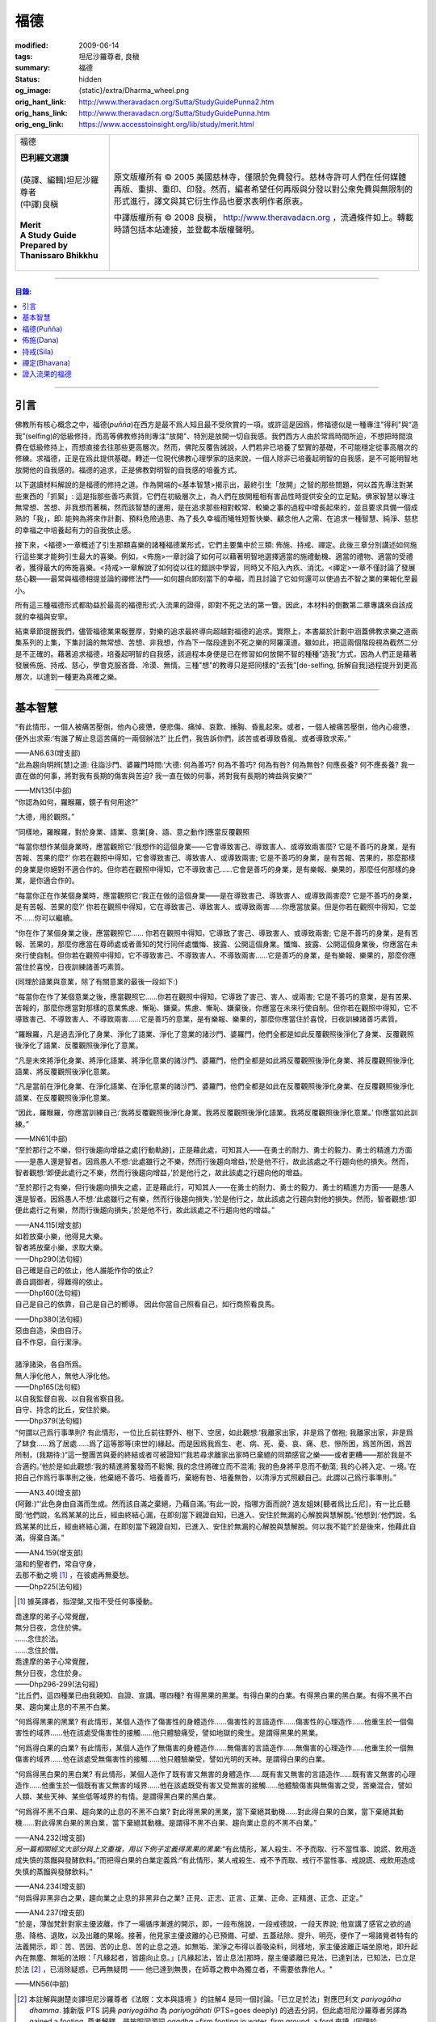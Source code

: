 福德
====

:modified: 2009-06-14
:tags: 坦尼沙羅尊者, 良稹
:summary: 福德
:status: hidden
:og_image: {static}/extra/Dharma_wheel.png
:orig_hant_link: http://www.theravadacn.org/Sutta/StudyGuidePunna2.htm
:orig_hans_link: http://www.theravadacn.org/Sutta/StudyGuidePunna.htm
:orig_eng_link: https://www.accesstoinsight.org/lib/study/merit.html


.. role:: small
   :class: is-size-7

.. role:: fake-title
   :class: is-size-2 has-text-weight-bold

.. role:: fake-title-2
   :class: is-size-3

.. list-table::
   :class: table is-bordered is-striped is-narrow stack-th-td-on-mobile
   :widths: auto

   * - .. container:: has-text-centered

          :fake-title:`福德`

          | **巴利經文選讀**
          |
          | (英譯、編輯)坦尼沙羅尊者
          | (中譯)良稹
          |
          | **Merit**
          | **A Study Guide Prepared by Thanissaro Bhikkhu**
          |

     - .. container:: has-text-centered

          原文版權所有 © 2005 美國慈林寺，僅限於免費發行。慈林寺許可人們在任何媒體再版、重排、重印、印發。然而，編者希望任何再版與分發以對公衆免費與無限制的形式進行，譯文與其它衍生作品也要求表明作者原衷。

          中譯版權所有 © 2008 良稹， http://www.theravadacn.org ，流通條件如上。轉載時請包括本站連接，並登載本版權聲明。

----

.. contents:: 目錄:

----

引言
++++

佛教所有核心概念之中，福德(*puñña*)在西方是最不爲人知且最不受欣賞的一項。或許這是因爲，修福德似是一種專注"得利"與“造我”(selfing)的低級修持，而高等佛教修持則專注"放開"、特別是放開一切自我感。我們西方人由於常爲時間所迫，不想把時間浪費在低級修持上，而想直接去往那些更高層次。然而，佛陀反覆告誡說，人們若非已培養了堅實的基礎，不可能穩定從事高層次的修練。求福德，正是在爲此提供基礎。轉述一位現代佛教心理學家的話來說，一個人除非已培養起明智的自我感，是不可能明智地放開他的自我感的。福德的追求，正是佛教對明智的自我感的培養方式。

以下選讀材料解說的是福德的修持之道。作為開端的<基本智慧>揭示出，最終引生「放開」之智的那些問題，何以首先專注對某些東西的「抓緊」: 這是指那些善巧素質，它們在初級層次上，為人們在放開粗相有害品性時提供安全的立足點。佛家智慧以專注無常想、苦想、非我想而著稱，然而該智慧的運用，是在追求那些相對較常、較樂之事的過程中增長起來的，並且要求具備一個成熟的「我」，即: 能夠為將來作計劃、預料危險過患、為了長久幸福而犧牲短暫快樂、顧念他人之需、在追求一種智慧、純淨、慈悲的幸福之中培養起有力的自我依止感。

接下來，<福德>一章概述了引生那類喜樂的諸種福德業形式，它們主要集中於三類: 佈施、持戒、禪定。此後三章分別講述如何施行這些業才能夠引生最大的喜樂。例如，<佈施>一章討論了如何可以藉著明智地選擇適當的施禮動機、適當的禮物、適當的受禮者，獲得最大的佈施喜樂。<持戒>一章解說了如何從以往的錯誤中學習，同時又不陷入內疚、消沈。<禪定>一章不僅討論了發展慈心觀——最常與福德相提並論的禪修法門——如何趨向即刻當下的幸福，而且討論了它如何還可以使過去不智之業的果報化至最小。

所有這三種福德形式都助益於最高的福德形式:入流果的證得，即對不死之法的第一瞥。因此，本材料的倒數第二章專講來自該成就的幸福與安寧。

結束章節提醒我們，儘管福德業果報豐厚，對樂的追求最終導向超越對福德的追求。實際上，本書屬於計劃中涵蓋佛教求樂之道兩集系列的上集，下集討論的無常想、苦想、非我想，作為下一階段達到不死之樂的阿羅漢道。雖如此，把這兩個階段視為截然二分是不正確的。藉著追求福德，培養起明智的自我感，該過程本身便是已在修習如何放開不智的種種“造我”方式，因為人們正是藉著發展佈施、持戒、慈心，學會克服吝嗇、冷漠、無情。三種"想"的教導只是把同樣的“去我”\ :small:`[de-selfing, 拆解自我]`\ 過程提升到更高層次，以達到一種更為真確之樂。

----

基本智慧
++++++++

.. container:: notification

   “有此情形，一個人被痛苦壓倒，他內心疲憊，便悲傷、痛悼、哀歎、捶胸、昏亂起來。或者，一個人被痛苦壓倒，他內心疲憊，便外出求索:‘有誰了解止息這苦痛的一兩個辦法?’ 比丘們，我告訴你們，該苦或者導致昏亂、或者導致求索。”

   .. container:: has-text-right

      ——AN6.63(增支部)


.. container:: notification

   “此為趨向明辨\ :small:`[慧]`\ 之道: 往詣沙門、婆羅門時問:‘大德: 何為善巧? 何為不善巧? 何為有咎? 何為無咎? 何應長養? 何不應長養? 我一直在做的何事，將對我有長期的傷害與苦迫? 我一直在做的何事，將對我有長期的裨益與安樂?’”

   .. container:: has-text-right

      ——MN135(中部)


.. container:: notification

   “你認為如何，羅睺羅，鏡子有何用途?”

   “大德，用於觀照。”

   “同樣地，羅睺羅，對於身業、語業、意業[身、語、意之動作]應當反覆觀照

   “每當你想作某個身業時，應當觀照它:‘我想作的這個身業——它會導致害己、導致害人、或導致兩害麼? 它是不善巧的身業，是有苦報、苦果的麼?’ 你若在觀照中得知，它會導致害己、導致害人、或導致兩害; 它是不善巧的身業，是有苦報、苦果的，那麼那樣的身業是你絕對不適合作的。但你若在觀照中得知，它不導致害己……它會是善巧的身業，是有樂報、樂果的，那麼任何那樣的身業，是你適合作的。

   “每當你正在作某個身業時，應當觀照它:‘我正在做的這個身業——是在導致害己、導致害人、或導致兩害麼? 它是不善巧的身業，是有苦報、苦果的麼?’  你若在觀照中得知，它在導致害己、導致害人、或導致兩害……你應當放棄。但是你若在觀照中得知，它並不……你可以繼續。

   “你在作了某個身業之後，應當觀照它…… 你若在觀照中得知，它導致了害己、導致害人、或導致兩害; 它是不善巧的身業，是有苦報、苦果的，那麼你應當在尊師處或者善知的梵行同伴處懺悔、披露、公開這個身業。懺悔、披露、公開這個身業後，你應當在未來行使自制。但你若在觀照中得知，它不導致害己、不導致害人、不導致兩害……它是善巧的身業，是有樂報、樂果的，那麼你應當住於喜悅，日夜訓練諸善巧素質。

   (同理於語業與意業，除了有關意業的最後一段如下:)

   “每當你在作了某個意業之後，應當觀照它……你若在觀照中得知，它導致了害己、害人、或兩害; 它是不善巧的意業，是有苦果、苦報的，那麼你應當對那樣的意業焦慮、慚恥、嫌棄。焦慮、慚恥、嫌棄後，你應當在未來行使自制。但你若在觀照中得知，它不導致害己、不導致害人、不導致兩害……它是善巧的意業，是有樂報、樂果的，那麼你應當住於喜悅，日夜訓練諸善巧素質。

   “羅睺羅，凡是過去淨化了身業、淨化了語業、淨化了意業的諸沙門、婆羅門，他們全都是如此反覆觀照後淨化了身業、反覆觀照後淨化了語業、反覆觀照後淨化了意業。

   “凡是未來將淨化身業、將淨化語業、將淨化意業的諸沙門、婆羅門，他們全都是如此將反覆觀照後淨化身業、將反覆觀照後淨化語業、將反覆觀照後淨化意業。

   “凡是當前在淨化身業、在淨化語業、在淨化意業的諸沙門、婆羅門，他們全都是如此在反覆觀照後淨化身業、在反覆觀照後淨化語業、在反覆觀照後淨化意業。

   “因此，羅睺羅，你應當訓練自己:‘我將反覆觀照後淨化身業。我將反覆觀照後淨化語業。我將反覆觀照後淨化意業。’ 你應當如此訓練。”

   .. container:: has-text-right

      ——MN61(中部)


.. container:: notification

   “至於那行之不樂，但行後趨向增益之處\ :small:`[行動軌跡]`\ ，正是藉此處，可知其人——在勇士的耐力、勇士的毅力、勇士的精進力方面——是愚人還是智者。因爲愚人不想:‘此處雖行之不樂，然而行後趨向增益，’於是他不行，故此該處之不行趨向他的損失。然而，智者觀想:‘即便此處行之不樂，然而行後趨向增益，’於是他行之，故此該處之行趨向他的增益。

   “至於那行之有樂，但行後趨向損失之處，正是藉此行，可知其人——在勇士的耐力、勇士的毅力、勇士的精進力方面——是愚人還是智者。因爲愚人不想:‘此處雖行之有樂，然而行後趨向損失，’於是他行之，故此該處之行趨向對他的損失。然而，智者觀想:‘即便此處行之有樂，然而行後趨向損失，’於是他不行，故此該處之不行趨向他的增益。”

   .. container:: has-text-right

      ——AN4.115(增支部)


.. container:: notification

   | 如若放棄小樂，他得見大樂。
   | 智者將放棄小樂，求取大樂。

   .. container:: has-text-right

      ——Dhp290(法句經)


.. container:: notification

   | 自己確是自己的依止，他人誰能作你的依止?
   | 善自調御者，得難得的依止。

   .. container:: has-text-right

      ——Dhp160(法句經)


.. container:: notification

   自己是自己的依靠，自己是自己的嚮導。
   因此你當自己照看自己，如行商照看良馬。

   .. container:: has-text-right

      ——Dhp380(法句經)


.. container:: notification

   | 惡由自造，染由自汙。
   | 自不作惡，自行潔淨。
   |
   | 諸淨諸染，各自所爲。
   | 無人淨化他人，無他人淨化他。

   .. container:: has-text-right

      ——Dhp165(法句經)


.. container:: notification

   | 以自我監督自我、以自我省察自我。
   | 自守、持念的比丘，安住於樂。

   .. container:: has-text-right

      ——Dhp379(法句經)


.. container:: notification

   “何謂以己爲行事準則? 有此情形，一位比丘前往野外、樹下、空居，如此觀想:‘我離家出家，非是爲了僧袍; 我離家出家，非是爲了缽食……爲了居處……爲了這等那等(來世的)緣起。而是因爲我爲生、老、病、死、憂、哀、痛、悲、慘所困，爲苦所困，爲苦所制，(我期待:)“這一整團苦與憂的終結或者可被證知!”我若尋求離家出家時已棄絕的同類感官之樂——或者更糟——那於我是不合適的。’他於是如此觀想:‘我的精進將奮發而不鬆懈; 我的念住將確立而不混淆; 我的色身將平息而不動蕩; 我的心將入定、一境。’在把自己作爲行事準則之後，他棄絕不善巧、培養善巧，棄絕有咎、培養無咎，以清淨方式照顧自己。此謂以己爲行事準則。”

   .. container:: has-text-right

      ——AN3.40(增支部)


.. container:: notification

   (阿難:)“‘此色身由自滿而生成。然而該自滿之棄絕，乃藉自滿。’有此一說，指哪方面而說? 道友姐妹\ :small:`[聽者爲比丘尼]`\ ，有一比丘聽聞:‘他們說，名爲某某的比丘，經由終結心漏，在即刻當下親證自知，已進入、安住於無漏的心解脫與慧解脫。’他想到:‘他們說，名爲某某的比丘，經由終結心漏，在即刻當下親證自知，已進入、安住於無漏的心解脫與慧解脫。何以我不能?’於是後來，他藉此自滿，得棄自滿。”

   .. container:: has-text-right

      ——AN4.159(增支部)


.. container:: notification

   | 溫和的聖者們，常自守身，
   | 去那不動之境 [1]_ ，在彼處再無憂愁。

   .. container:: has-text-right

      ——Dhp225(法句經)

.. [1] 據英譯者，指涅槃,又指不受任何事擾動。


.. container:: notification

   | 喬達摩的弟子心常覺醒，
   | 無分日夜，念住於佛。
   | ……念住於法。
   | ……念住於僧。
   | 喬達摩的弟子心常覺醒，
   | 無分日夜，念住於身。

   .. container:: has-text-right

      ——Dhp296-299(法句經)


.. container:: notification

   “比丘們，這四種業已由我親知、自證、宣講。哪四種? 有得黑果的黑業。有得白果的白業。有得黑白果的黑白業。有得不黑不白果、趨向業止息的不黑不白業。

   “何爲得黑果的黑業? 有此情形，某個人造作了傷害性的身體造作……傷害性的言語造作……傷害性的心理造作……他重生於一個傷害性的域界……他在該處受傷害性的接觸……他只體驗痛受，譬如地獄的衆生。是謂得黑果的黑業。

   “何爲得白果的白業? 有此情形，某個人造作了無傷害的身體造作……無傷害的言語造作……無傷害的心理造作……他重生於一個無傷害的域界……他在該處受無傷害性的接觸……他只體驗樂受，譬如光明的天神。是謂得白果的白業。

   “何爲得黑白果的黑白業? 有此情形，某個人造作了既有害又無害的身體造作……既有害又無害的言語造作……既有害又無害的心理造作……他重生於一個既有害又無害的域界……他在該處既受有害又受無害的接觸……他體驗傷害與無傷害之受，苦樂混合，譬如人類、某些天神、某些低等域界的有情。是謂得黑白果的黑白業。

   “何爲得不黑不白果、趨向業的止息的不黑不白業? 對此得黑果的黑業，當下棄絕其動機……對此得白果的白業，當下棄絕其動機……對此得黑白果的黑白業，當下棄絕其動機。是謂得不黑不白果、趨向業止息的不黑不白業。”

   .. container:: has-text-right

      ——AN4.232(增支部)


.. container:: notification

   *另一篇相關經文大部分與上文重複，用以下例子定義得黑果的黑業:*\“有此情形，某人殺生、不予而取、行不當性事、說謊、飲用造成失慎的蒸餾與發酵飲料。”而把得白果的白業定義爲:“有此情形，某人戒殺生、戒不予而取、戒行不當性事、戒說謊、戒飲用造成失慎的蒸餾與發酵飲料。”

   .. container:: has-text-right

      ——AN4.234(增支部)


.. container:: notification

   “何爲得非黑非白之果，趨向業之止息的非黑非白之業? 正見、正志、正言、正業、正命、正精進、正念、正定。”

   .. container:: has-text-right

      ——AN4.237(增支部)


.. container:: notification

   "於是，薄伽梵針對家主優波離，作了一場循序漸進的開示，即，一段布施說，一段戒德說，一段天界說; 他宣講了感官之欲的過患、降格、退敗，以及出離的果報。接著，他見家主優波離的心已預備、可塑、五蓋祛除、提升、明亮，便作了一場諸覺者特有的法義開示，即：苦、苦因、苦的止息、苦的止息之道。如無垢、潔淨之布得以善吸染料，同樣地，家主優波離正端坐原地，即升起內在無塵、無垢的法眼：「凡緣起者，皆趨向止息。」[凡緣起法，皆止息法]那時，屋主優婆離已見法，已達到法，已知法，已立足於法 [2]_ ，已消除疑惑，已再無疑問 —— 他已達到無畏，在師尊之教中為獨立者，不需要依靠他人。"

   .. container:: has-text-right

       ——MN56(中部)

.. [2] 本註解與謝楚炎譯坦尼沙羅尊者《法眼：文本與語境 》的註解4 是同一個討論。「已立足於法」對應巴利文 *pariyogālha dhamma*. 據新版 PTS 詞典 *pariyogālha* 為 *pariyogāhati* (PTS=goes deeply) 的過去分詞，但此處坦尼沙羅尊者另譯為 gained a footing. 尊者解釋，是按照同源詞 *ogadha* =firm footing in water, firm ground, a ford 來讀. (同理於 *amatogadha/ nibbānogadha:* 立足於不死/立足於涅槃，都是入流/stream entry之意。) 據尊者： [it's the point where, when crossing a deep river, you are nearing the shore and your feet can touch thr [sic] riverbed.」這裡用的比喻是渡河上岸。新版PTS 詞典把 *amatogadha* 和 *nibbānogadha* 按舊版的 *ogadha* 釋義讀為 plunging, immersion into deathless /nibbana. 但描述入流者的動詞之所以有別於 immerse, plunge, penetrate into, 是因為後者更似描述阿羅漢證悟。 SN12:68 有"井"的比喻: 入流者尚未「以身觸水」，言下之意，證得阿羅漢的比喻，便是plunge into water. 又見 Sn2.1 《寶經》 *「amataṃ vigayha」* = 躍入不死（ *ger. vigāhati* ）.


.. container:: notification

   | 布施者福德增長，
   | 自戒者敵意不聚。
   | 善巧者離棄惡，
   | 徹底解脫於貪、嗔、痴。

   .. container:: has-text-right

      ——Ud 8:5(自說經)


----

福德(Puñña)
+++++++++++

.. container:: notification

   | 臨難遇友爲福。少欲知足爲福。
   | 命終積德爲福。離一切苦爲福。

   | 在世間，孝敬母親爲福。孝敬父親亦爲福。
   | 在世間，敬奉沙門爲福。敬奉婆羅門亦爲福。

   | 持戒到老爲福。確立信心爲福。
   | 證得明辨爲福。諸惡不作爲福。

   .. container:: has-text-right

      ——Dhp331-333(法句經)


.. container:: notification

   薄伽梵如是語、阿羅漢如是語，我如是聞:“比丘們: 不要畏惧福德業。這是幸福、如意、喜樂、可親、愉悅的別語——福德業。我知道，我曾經長久地行福德，因此長久地體驗著幸福、如意、喜樂、可親、愉悅的果報。修習慈心禪七年後，長達七個收縮擴張之劫，我未回此世界。凡於收縮之劫，我往生光音天。凡於擴張之劫，我重現空曠的梵天界。在那裡，我是大梵天、不可征服的勝者、無所不見者、大威力者。接著，我做了三十六次帝釋天王。我做了幾百次國王、轉輪皇帝、正法王、四方的勝者，穩坐江山，擁有七寶 [p1]_ ——更不必說做地方國王的次數了。我想:‘是什麼業成就此果、是什麼業成就此報，如今我擁有如此的大力與威力?’接著我想到:‘是我的三種業果、三種業報，使得我如今擁有如此的大力與威力: 那就是佈施、自律\ :small:`[身行語行]`\ 、自御\ :small:`[心意]`\ 。’”

   | 修習那引生長樂的福德之，
   | 長養那佈施、戒行 [p2]_ 、與慈心。
   | 培育這三件造就長樂之舉，
   | 智者重生純淨的喜樂之界。

   .. container:: has-text-right

      ——Dhp331-333(法句經)

.. [p1] 原注:七寶爲:聖輪、聖[理想的]寶石、聖象、聖馬、聖妻、聖司庫、聖顧問。
.. [p2] 中譯注:[samacariya] 直譯爲和諧的生活。


.. container:: notification

   | 他於此世歡喜，他於來世歡喜。
   | 行福德者於兩處皆有歡喜。
   | 自見業行清淨，他歡喜、快意。
   |
   | 他於此世愉悅，他於來世愉悅。
   | 行福德者於兩處皆有愉悅。
   | 憶及:‘我造了善業，’他爲之愉悅。
   | 重生於善趣後，他愉悅愈多。

   .. container:: has-text-right

      ——Dhp16，18(法句經)


.. container:: notification

   | 可敬之業速行，自御其心避惡。
   | 緩行福德業時，心於惡中耽樂。

   .. container:: has-text-right

      ——Dhp116(法句經)


.. container:: notification

   | 惡者也見善祥，直到惡報異熟。
   | 惡報異熟之時，惡者即見諸惡。
   |
   | 善士也見惡運，直到善報異熟。
   | 善報異熟之時，善者即見諸善 。
   |
   | 莫小視惡:‘它不來我’。
   | 點滴之水，可以盈缽。
   | 愚人惡滿，點滴累積。

   .. container:: has-text-right

      ——Dhp119(法句經)


.. container:: notification

   薄伽梵如是語、阿羅漢如是語，我如是聞:“有福德的活動，其場地有這三種。哪三種? 佈施福德活動的場地\ :small:`[福德行處,行福德的方式]`\ 、持戒福德活動的場地、禪定福德活動的場地。這就是三種福德活動的場地。”

   | 修習那引生長樂的福德業，
   | 長養那佈施、戒行、與慈心。
   | 培育這三件造就長樂之舉，
   | 智者重生無咎的喜樂之界。

   .. container:: has-text-right

      ——Iti60(如是語)


.. container:: notification

   薄伽梵如是語、阿羅漢如是語，我如是聞:“我見過諸有情——擁有善身業、善語業、善意業，不曾辱罵聖者，持正見，受正見影響而行動\ :small:`[正見業]`\ ——身壞命終時，重生善趣、天界。我非是從其他僧侶行者處聽來後告訴你們，我見過諸有情——擁有善身業、善語業、善意業，不曾辱罵聖者，持正見，受正見影響而行動——身壞命終時，重生善趣、天界。而是我親知、親見、親證之後告訴你們，我見過諸有情——擁有善身業、善語業、善意業，不曾辱罵聖者，持正見，受正見影響而行動——身壞命終時，重生善趣、天界。”

   | 端正意向、言正語、身造正業:
   | 此處一人——
   | 博學、福行於此短促一生，
   | 身壞時隨明辨，現於天界。

   .. container:: has-text-right

      ——Iti71(如是語)


.. container:: notification

   坐於一邊後，拘薩羅國的波斯匿王對薄伽梵說:“大德，我方才獨處時，覺知中升起這個想法:‘誰愛惜自己，誰不愛惜自己?’接著，我想到:‘那些行不良身業、不良語業、不良意業者，不愛惜自己。即便他們也許說我們愛惜自己，”然而他們並不愛惜自己。爲什麼? 他們自己對待自己，如同仇敵對待仇敵; 因此他們不愛惜自己。然而，那些行善身業、善語業、善意業者，愛惜自己。即便他們也許說:“我們不愛惜自己，”然而他們的確愛惜自己。爲什麼? 他們自己對待自己，如同親人對待親人; 因此他們愛惜自己。’”

   “正是如此! 大王，正是如此! 那些行不良身業、不良語業、不良意業者，不愛惜自己。即便他們也許說:‘我們愛惜自己，’然而他們並不愛惜自己。爲什麼? 他們自己對待自己，如同仇敵對待仇敵; 因此他們不愛惜自己。然而，那些行善身業、善語業、善意業者，愛惜自己。即便他們也許說:‘我們不愛惜自己，’然而他們的確愛惜自己。爲什麼? 他們自己對待自己，如同親人對待親人; 因此他們愛惜自己。’”

   那就是薄伽梵所言。言畢，這位善逝者、導師，又道:

   | 你若愛惜自己，勿以惡業自縛，
   | 因行錯事者，不易得幸福。
   |
   | 當你離棄人態、爲終結者抓住時，
   | 是什麼真正爲你擁有?
   | 是什麼你攜帶而行?
   | 是什麼如影不棄跟著你?
   |
   | 你作爲凡人，在此生所行的福德與惡業:
   | 那是你真正擁有的。
   | 那是你攜帶行走的。
   | 那是如影不棄跟著你的。
   |
   | 因此，做可敬之事，作爲來生的儲蓄，
   | 是福德維持有情在它界的生存。

   .. container:: has-text-right

      ——SN3.4(相應部)


.. container:: notification

   坐於一邊後，拘薩羅國的波斯匿王對薄伽梵說:“大德，是否有一種素質，可以安穩保障兩種福利——此生的福利與來生的福利?

   “大王，有一種素質，可以安穩保障兩種福利——此生的福利與來生的福利。

   “尊者，是什麼素質……”

   “大王，是審慎\ :small:`[不放逸]`\ 。正如一切有足衆生的足印爲大象足印所包容，大象足印以其巨大被推爲首位; 同樣地，審慎的素質可以安穩保障兩種福利——此生的福利與來生的福利。”

   那就是薄伽梵所言。言畢，這位善逝者、導師，又道:

   | 對期望長壽、健康、美貌、生天、世襲者，
   | ——豐碩的喜樂，接連不斷——
   | 智者讚揚行福德時的審慎。
   |
   | 審慎、明智，得兩種福利:
   | 此生的福利、來生的福利。
   | 藉收獲福果，被稱爲賢者、智者。

   .. container:: has-text-right

      ——SN3.17(相應部)


----

佈施(Dana)
++++++++++

.. container:: notification

   “未棄絕這五類素質，他不能進入、住於第一禪那……第二禪那……第三禪那……第四禪那; 不能證得初果……一還果……不還果……阿羅漢果。哪五類？對本寺院(指住宿)的吝嗇、對家族(指護持者)的吝嗇、對個人收益的吝嗇、對個人地位的吝嗇、對法的吝嗇。”

   .. container:: has-text-right

      ——AN5.256-257(增支部)


.. container:: notification

   以佈施征服慳吝。

   .. container:: has-text-right

      ——Dhp223(法句經)


.. container:: notification

   “何爲佈施的寶藏? 有此情形，一位聖者的弟子，覺知已洗清了慳吝之染，居於家中、慷慨、廣施、樂於大方、回應所求、喜供缽食。此謂佈施的寶藏。”

   .. container:: has-text-right

      ——AN7.6(增支部)


.. container:: notification

   接著另一位天神在薄伽梵面前大聲說:

   | 佈施善哉，親愛的尊者!
   | 雖貧乏而佈施，善哉!
   | 依信仰而佈施，善哉!
   | 以正當財佈施，善哉!
   | 有分辨而佈施，善哉!
   |
   | 善逝者稱讚有分辨而佈施，
   | 給活在世間的值得應供者:
   | 施予他們的禮物生大果報，
   | 如良田沃土中播撒的種籽。

   .. container:: has-text-right

      ——SN1.33(相應部)


.. container:: notification

   “這是佈施的五種果報: 他在人們眼裡可親、有魅力; 他得善士的景仰; 他的善名廣傳; 他不偏離家主的正當責任; 身壞命終時，他重生善趣、天界。”

   .. container:: has-text-right

      ——AN5.35(增支部)


.. container:: notification

   “衆生若了解佈施與分享的果報，如我所了解那樣，他們不佈施不會吃。慳吝之染也不會制服他們的心。即便那是他們的最後一嚼、最後一口，若有人接受佈施，他們也不會不分享。但因爲衆生不了解佈施與分享的果報，不如我所了解那樣，他們不佈施就吃。慳吝之染制服了他們的心。”

   .. container:: has-text-right

      ——Iti26(如是語)


.. container:: notification

   村長刀師兒對薄伽梵說:“尊者，難道薄伽梵不曾多方讚揚對家庭的仁慈、愛護與同情麼?”

   “是的，村長，如來曾多方讚揚對家庭的仁慈、愛護與同情。”

   “那麼，尊者，爲什麼薄伽梵在饑荒之中、匱乏之際，在莊稼枯萎發白、轉爲乾草之時，帶著大批比丘在那爛陀遊方? 薄伽梵是爲了家庭的毀滅而修行。薄伽梵是爲了家庭的消亡而修行。薄伽梵是爲了家庭的衰敗而修行。”

   “村長，回憶過往九十一劫，我未知有任何家庭因佈施煮熟之僧食而衰敗。相反，凡是殷富之家，有多少財富、多少財産、多少金錢、多少寶飾、多少用品，一切皆來自佈施、來自\ :small:`[行事]`\ 真實、來自自御。”

   .. container:: has-text-right

      ——SN42.9(相應部)


.. container:: notification

   | 吝嗇者不願佈施，所懼怕的，
   | 正是當他不佈施時，將出現的。

   .. container:: has-text-right

      ——SN1.32(相應部)


.. container:: notification

   | 吝嗇者確然去不了天界，不讚美佈施的真是愚人。
   | 賢明者隨喜佈施，在來世自有喜樂。

   .. container:: has-text-right

      ——Dhp177(法句經)


.. container:: notification

   “藉由佈施一餐飯: ，施主施予受者五件禮。哪五件? 他/她施予生命、美貌、喜樂、力量、與急智。既施予了生命，他/她得以分享人界、天界的長壽。既施予了美貌，他/她得以分享人界、天界的美貌。既施予了喜樂，他/她得以分享人界、天界的喜樂。既施予了力量，他/她得以分享人界、天界的力量。既施予了急智，他/她得以分享人界、天界的急智。由佈施一餐飯，施主施予受者這五件禮。”

   | 賢明者施予生命、力量、美貌與急智，
   | 智慧者施予喜樂，自得喜樂。
   | 施予了生命、力量、美貌、喜樂與急智，
   | 無論重生何處，皆有長壽與地位。

   .. container:: has-text-right

      ——AN5.37(增支部)


.. container:: notification

   接著有位天神，在深夜時分，身放強光、遍照祇林，走近薄伽梵。走近跟前，向薄伽梵頂禮後，立於一邊。立於一邊後，她在薄伽梵面前口說此偈:

   | 當房屋起火時，搶救出來的器皿，
   | 是那些將來有用的，不是留在那裡焚燒的。
   |
   | 因此，當世界隨著老與死起火時，你應當
   | 藉著佈施搶救(財産)，佈施了的是完好搶救下的。
   |
   | 佈施之物，帶來愉快的果報，不佈施之物，則無果報。
   | 盜賊、君王會搶走，它或者被燒、或者丟失。
   |
   | 最後你離開色身、離開財産，
   | 懂得此理，聰明人享受財産，同時也佈施財産。
   |
   | 按其所有享受與佈施之後，
   | 他不受責咎，重生天界。

   .. container:: has-text-right

      ——SN1.41(相應部)


.. container:: notification

   其時，蘇摩那公主帶領五百貴族女伴，乘五百輛車，前往佛陀居處。近前頂禮後，坐於一邊。坐下後她對薄伽梵說:

   “假定有薄伽梵的兩位弟子，信念、戒德與明辨等同，但其中一位佈施僧食、另一位未曾佈施。身壞命終時，他們將重生善趣、天界。在成爲天神後，兩者是否有任何不同、任何區別?”

   “是的，有區別。” 薄伽梵說。“那位佈施僧食者，生爲天神後，將在五方面超過另一位: 天界的壽命、天界的美貌、天界的喜樂、天界的地位、天界的威力……”

   “那麼，假若他們從該界落下，重生此地: 生爲人後，兩者是否有任何不同、任何區別?”

   “是的，有區別。” 薄伽梵說。“那位佈施僧食的，生爲人後，將在五方面超過另一位: 人界的壽命、人界的美貌、人界的喜樂、人界的地位、人界的威力……”

   “那麼，假若他們出家成爲比丘: 出家後，兩者是否有任何不同、任何區別?”

   “是的，有區別。” 薄伽梵說。“那位佈施僧食的，出家後，將在五方面超過另一位: 他會時常被供養\ :small:`[被請用]`\ 僧袍，罕有未受供養的情形。他會時常被供養食物……他會時常被供養居處……他會時常被供養醫藥，罕有未受供養的情形。他的聖道同伴們會時常待之以愉快的行動……愉快的言語……愉快的想法，並贈予他愉快的禮物，罕有待之以不愉快的行動……

   “那麼，假若兩人都證得阿羅漢果，兩者是否有任何不同、任何區別?”

   “我告訴你，在該種情形下，就他們的解脫來說，兩者並無不同。”

   “太驚奇了，喬達摩大師，太震驚了，只此理由足以使人想佈施僧食、足以使人想行福德，因爲它使人在重生爲天神、人類、比丘時皆得利益。”

   .. container:: has-text-right

      ——AN5.31(增支部)


.. container:: notification

   | 有人把一筆資財存起——深埋入地、接近水線——
   | “當有必要、有徵賦時，它將有益於我，
   | 若被國王貶斥、被盜賊攻擊時，它將提供我的解救。”
   | 爲了此類目的，一筆資財被存儲於世間。
   |
   | 盡管如此善存——深埋入地、接近水線——那一切不都將為他所用。
   | 資財移動位置、他的記憶混淆。
   | 或者在暗中，它被那伽\ :small:`[龍族]`\ 取走、被夜叉偷走、被可憎子孫起走。
   | 當福德耗盡時，它被徹底破壞。
   |
   | 然而有位男子或女子存起一筆善儲的資財:
   | 對寺塔、僧伽、善士，對客人、父母、兄長，
   | 佈施、守戒、自制、自御，
   | 那才是一筆善儲的資財。
   |
   | 離開此界，去該去之處時，他帶著它走。
   | 它不能被奪走、隨處跟著他，它不與衆生共持、不爲盜賊所竊。
   | 受此啓示，諸位應行福德，就是那跟著走的資財。
   | 是這等資財，給予人界、天界有情所想的一切。

   .. container:: has-text-right

      ——Khp8(小誦)


.. container:: notification

   婆羅門生漏往詣薄伽梵，到達後，與他交換友好問候。在交換友好的問候言辭之後，坐於一邊。坐下後，他對薄伽梵說:“喬達摩大師，您知道，我們婆羅門作佈施、作供養，(說:)‘願此供禮增益我們死去的親戚們、願我們死去的親戚們享用這件供禮。’那麼喬達摩大師，那件供禮是否增益我們死去的親戚? 我們死去的親戚們是否享用到那件供禮?”

   “婆羅門，在可能之處，它有增益，但在無可能之處則無。”

   “那麼喬達摩大師，何爲有可能之處? 何爲無可能之處?”

   “婆羅門，有此情形，某人奪取生命、不予而取、行不當性事、講謊言、讒言、惡語、閑談、有貪意、有惡意、持妄見。身壞命終時，他重生於地獄。他藉著地獄生靈之食在那裡活、在那裡住。這是那件供禮對居者有增益的一個無可能之處。

   “再者，有此情形，某人奪取生命、不予而取、行不當性事、講謊言、讒言、惡語、閑談、有貪意、有惡意、持妄見。身壞命終時，他重生爲動物。他藉著動物之食，在那裡活、在那裡住。這也是那件供禮對居者有增益的一個無可能之處。

   “再者，有此情形，某人戒奪取生命、戒不予而取、戒不當性事、戒妄語、戒讒言、戒惡語、戒閑談、無貪意、無惡意、持正見。身壞命終時，他重生爲人。他藉著人類之食在那裡活、在那裡住。這也是那件供禮對居者有增益的一個無可能之處。

   “再者，有此情形，某人戒奪取生命、戒不予而取、戒不當性事、戒妄語、戒讒言、戒惡語、戒閑談、無貪意、無惡意、持正見。身壞命終時，他重生爲天神。他藉著天神之食在那裡活、在那裡住。這也是那件供禮對居者有增益的一個無可能之處。

   “再者，有此情形，某人奪取生命、不予而取、行不當性事、講謊言、讒言、惡語、閑談、有貪意、有惡意、持妄見。身壞命終時，他重生爲餓鬼。他藉著親友供養之食，在那裡活、在那裡住。這才是那件供禮對居者有增益的那個有可能之處。”

   “不過，喬達摩大師，假若那位死去的親戚未重生於那個可能之處，是誰享用那件供禮?”

   “婆羅門，是重生於那個可能之處的其他親戚。”

   “不過，喬達摩大師，假若那位死去的親戚未重生於那個可能之處，而其它死去的親戚未重生於那個可能之處，是誰享用那件供禮?”

   “婆羅門，經過如此漫長的歲月，那個可能之處缺少他死去的親戚 [an1]_ ，這是不可能的、這是不能夠的。不過不管怎樣，施者是不會沒有果報的。”

   “喬達摩大師能否講述\ :small:`[往生]`\ 那些無可能之處的準備?”

   “婆羅門，我可以講述\ :small:`[往生]`\ 無可能之處的準備。有此情形，某人奪取生命、不予而取、行不當性事、講謊言、讒言、惡語、閑談、有貪意、有惡意、持妄見。然而，他把食物、飲料、布匹、車輛、花環、香料、軟膏、床具、住地、燈具佈施給僧侶、沙門。身壞命終時，他重生爲大象。在那裡，他得到食物、飲料、鮮花及各種飾品 [an2]_ 。因爲他奪取生命、不予而取、行不當性事、講謊言、讒言、惡語、閑談、有貪意、有惡意、持妄見，他重生爲大象。但因爲他把食物、飲料、布匹、車輛、花環、香料、軟膏、床具、住地、燈具佈施給僧侶、沙門，他得到食物、飲料、鮮花及各種飾品。

   “再者，有此情形，某人奪取生命……持妄見。但他把食物……佈施給僧侶、沙門。身壞命終時，他重生爲馬……牛……家禽。在那裡，他得到食物、飲料、鮮花及各種飾品。因爲他奪取生命……持妄見，他重生爲家禽。但因爲他把食物、飲料……佈施給僧侶、沙門，他得到食物、飲料、鮮花及各種飾品。

   “再者，有此情形，某人戒奪取生命、戒不予而取、戒不當性事、戒妄語、戒讒言、戒惡語、戒閑談、無貪意、無惡意、持正見。他把食物、飲料、布匹、車輛、花環、香料、軟膏、床具、住地、燈具佈施給僧侶、沙門。身壞命終時，他重生爲人。在那裡，他體驗人界的五條感官之樂(愉快的色、聲、香、味、觸)。是因爲他戒奪取生命、戒不予而取、戒不當性事、戒妄語、戒讒言、戒惡語、戒閑談、無貪意、無惡意、持正見，他重生爲人。是因爲他把食物、飲料、布匹、車輛、花環、香料、軟膏、床具、住地、燈具佈施給僧侶、沙門，他體驗五條人界的感官之樂。

   “再者，有此情形，某人戒奪取生命，戒不予而取……持正見。他把食物、飲料、布匹、車輛、花環、香料、軟膏、床具、住地、燈具佈施給僧侶、沙門。身壞命終時，他重生爲天神。在那裡，他體驗五條天界的感官之樂。因爲他戒奪取生命、戒不予而取、戒不當性事、戒妄語、戒讒言、戒惡語、戒閑談、無貪意、無惡意、持正見，他重生爲天神。因爲他把食物、飲料、布匹、車輛、花環、香料、軟膏、床具、住地、燈具佈施給僧侶、沙門，他體驗五條天界的感官之樂。不過不管怎樣，婆羅門，施者是不會沒有果報的。

   “太驚奇了，喬達摩大師，太震驚了，施者是不會沒有果報的，那多麼足以使人想佈施、足以使人想供養。”

   “正是如此，婆羅門，正是如此。施者是不會沒有果報的。”

   “勝哉！世尊，勝哉！喬達摩大師好比將顛倒之物置正、把隱秘之事揭開、爲迷途者指路、在黑夜裡舉燈、使有眼者見形，同樣地，喬達摩大師藉多方推理，闡明了法。我歸依喬達摩大師、歸依法、歸依僧。願喬達摩大師記得我這個從今天起一生歸依於他的居家弟子。”

   .. container:: has-text-right

      ——AN10.177(增支部)

.. [an1] 律藏把自祖父上朔七代世系算作親戚——換句話說，指所有來自同一個曾曾曾曾曾曾曾祖的子孫。
.. [an2] 禽類的“飾品”似包括色澤鮮豔的羽毛。類似地，大象、馬、牛的“飾品”似指美觀的紋理。


.. container:: notification

   尊者舍利弗與來自瞻波的居士們往詣薄伽梵，近前頂禮後，坐於一邊。坐下後，他對薄伽梵說:“是否有此情形，某人佈施某種禮物，未得到大果報、大利益，而另一人佈施同種禮物，卻得到大果報、大利益?”

   “是的，舍利弗，有此情形……”

   “世尊，何以有此情形……”

   “舍利弗，有此情形，一個人佈施是爲己私利、內心執取(果報)，爲己積攢、(想)‘我死後要享受此物，’他把禮物——食物、飲料、布匹、車輛、花環、香料、軟膏、床具、住地、燈具——佈施給僧侶行者。舍利弗，你覺得如何? 一個人是否會如此佈施?”

   “世尊，是的。”

   “他爲己私利、內心執取，爲己積攢、(想)‘我死後要享受此物，’佈施了那件禮品——身壞命終時，重生四大王天的天神。接著，那個業、那個力、那個地位、那個權威耗盡之後，他是返回者、又回到這個世界。

   “再者，有此情形，一個人佈施非是爲己私利、內心不執取，非爲己積攢、不想 ‘我死後要享受此物，而想‘佈施是善事，’他把禮物——食物、飲料、布匹、車輛、花環、香料、軟膏、床具、住地、燈具——佈施給了僧侶行者。舍利弗，你覺得如何? 一個人是否會這樣佈施?”

   “世尊，是的。”

   “他想‘佈施是善事，’而佈施了這件禮物。身壞命終時，重生爲三十三天的天神。接著，那個業、那個力、那個地位、那個權威耗盡之後，他是個返回者、又回到這個世界。

   “或者，不想‘佈施是善事，他想‘我的父親、祖父過去曾這般佈施、這般行事。我中斷這個古老的家族傳統是不對的，’而佈施了該禮物。身壞命終時，重生爲夜摩天的天神。接著，那個業、那個力、那個地位、那個權威耗盡之後，他是個返回者、又回到這個世界。

   “或者，不想‘我的父親、祖父過去曾這般佈施、這般行事。我中斷這個古老的家族傳統是不對的，’他想‘我富裕，這些人不富裕。富裕的人，不佈施那些不富裕的，是不對的，’而佈施了該禮物。身壞命終時，重生爲兜率天的天神。接著，那個業、那個力、那個地位、那個權威耗盡之後，他是個返回者、又回到這個世界。

   “或者，不想‘我富裕，這些人不富裕。富裕的人，不佈施那些不富裕的，是不對的，’他想‘正如過去那些古聖賢們——阿得摩、婆摩、婆摩提婆、毗色密多、耶娑提伽、盎及羅、跋羅陀婆奢、婆悉得、迦葉、婆咎——他們曾作過奉獻，我佈施也爲作這樣的奉獻，’而佈施了該禮物。身壞命終時，重生爲化樂天的天神。接著，那個業、那個力、那個地位、那個權威耗盡之後，他是個返回者、又回到這個世界。

   “或者，不想 ‘正如古聖賢們——阿得摩、婆摩、婆摩提婆、毗色密多、耶娑提伽、盎及羅、跋羅陀婆奢、婆悉得、迦葉、婆咎——他們曾作過大奉獻，我佈施也爲作這樣的奉獻，’他想‘我佈施這個禮物時，它使心安寧、升起滿足與喜悅，’而佈施了該禮物。身壞命終時，重生爲他化自在天的天神。接著，那個業、那 個力、那個地位、那個權威耗盡之後，他是個返回者、又回到這個世界。

   “或者，不想‘我佈施此禮，它使心安寧、升起滿足與喜悅，’他想‘這是對心的美化、對心的支持，’而把他的禮物——食物、飲料、布匹、車輛、花環、香料、軟膏、床具、住地、燈具——佈施給僧侶與行者。舍利弗，你覺得如何? 一個人是否會這樣佈施?”

   “世尊，是的。”

   “他佈施了該禮物，不爲己私利、內裡不執取，不爲己積攢、不想:‘我死後要享受此物。’

   “……也不想:‘佈施是善事。’

   “……也不想:‘我的父親、祖父過去曾這般佈施、這般行事。我中斷這個古老的家族傳統是不對的。’

   “……也不想:‘我富裕，這些人不富裕。富裕的人，不佈施不富裕的，是不對的。’

   “……也不想:‘正如古聖賢們——阿得摩、婆摩、婆摩提婆、毗色密多、耶娑提伽、盎及羅、跋羅陀婆奢、婆悉得、迦葉、婆咎——他們曾作過大奉獻，我佈施也爲作這樣的奉獻。’

   “……也不想:‘我佈施此禮，它使心安寧、升起滿足與喜悅。’

   “……而是想:‘這是對心的美化、對心的支持’——身壞命終時，重生爲梵衆天的天神。接著，那個業、那個力、那個地位、那個權威耗盡之後，他是個不還者、他不回這個世界。’

   “舍利弗，這就是爲什麼，一個人佈施某種禮物，未得到大果報、大善益，而另一個人佈施同種禮物，卻得到大果報、大利益。”

   .. container:: has-text-right

      ——AN7.49(增支部)


.. container:: notification

   “這五件爲正直者\ :small:`[善人]`\ 的佈施: 哪五件? 正直者帶著信念\ :small:`[具信]`\ 佈施; 正直者用心佈施; 正直者適時佈施; 正直者帶著同情心佈施; 正直者佈施時不傷害自己與他人。”

   “既帶著信念佈施，無論該禮物之果報異熟於何處，他富有，財富多、財産多。他健壯、英俊、令人景仰、膚色如蓮。

   “既用心佈施，無論該禮物之果報異熟於何處，他富有，財富多、財産多。他的兒女、妻子、家奴、僕人、役工，用心聽從他，仔細聽從他，以善解之心事奉他。

   “既適時佈施，無論該禮物之果報異熟於何處，他富有，財富多、財産多。他的目標適時達成。

   “既帶著同情心佈施，無論該禮物之果報異熟於何處，他富有，財富多、財産多。他的心傾向於享受五種奢華的感官之樂。

   “既佈施時不傷害自己或他人，無論該禮物之果報異熟於何處，他富有，財富多、財産多。他的財産無論在何處不遭破壞——無論來自火燒、水淹、王權、盜賊、還是恨心子孫。

   “這就是正直者的五件佈施。”

   .. container:: has-text-right

      ——AN5.148(增支部)


.. container:: notification

   “有這五件適時之禮。哪五件? 他佈施給新來者; 他佈施給離去者; 他佈施給患病者; 他在饑荒時佈施; 他向有德者供養田地與果園的頭期收獲。這就是五件適時之禮。

   | 有明辨、回應所求、不吝嗇者——
   | 他們適時佈施。
   | 帶著受聖者們激勵、糾正的心，
   | 適時佈施後，
   | 他們的供養結出豐盛的果實。
   | 隨喜佈施、協助佈施者
   | 也得以分享福德，
   | 供養不會因此失散。
   | 因此，以毫不猶豫之心，
   | 他應當在有大果報處佈施，
   | 是福德決定了衆生的來世。

   .. container:: has-text-right

      ——AN5.36(增支部)


.. container:: notification

   於是弊宿王子爲婆羅門、沙門、潦倒者、流浪者、窮人、乞者設了一次佈施。在那次佈施中，他施予了米糠粥與鹵水; 他施予了邊緣起結的粗布。有一名爲郁多羅的婆羅門少年，是那次佈施的主管。他在施予時如此發願:“藉此佈施，願我此生與弊宿王子交往，但不在來世。” 弊宿王子聽說郁多羅在施予時如此發願:“藉此佈施，願我此生與弊宿王子交往，但不在來世，”便把他召來，對他說:“親愛的孩子，聽說你施予時如此發願:‘藉此佈施，願我此生與弊宿王子交往，但不在來世，’可是真的?”

   “是，大人。”

   “你何以如此發願……? 難道我們這些求福德者，不期望佈施的果報麼?”

   “可是大人，那次佈施的食物是米糠粥與鹵水: 你連腳都不願碰觸，何況食之。還有那邊緣起結的粗布: 你連腳都不願碰觸，何況著之。大人待我們親愛、和悅，因此我們如何能把親愛、和悅\ :small:`[之果]`\ 與不悅\ :small:`[之果]`\ 結在一處?

   “既如此，親愛的孩子，那就以我所食、以我所著的等次作佈施吧。”

   “是，大人，” 婆羅門少年郁多羅答道，於是便以弊宿王子所食之食、以弊宿王子所著之衣的等次設立佈施。後來，弊宿王子——因未用心佈施、未親手佈施、佈施時不體貼、佈施如棄廢物——身壞命終時，重生爲四大王天的天神，住在空蕩的色裏沙迦宮。然而婆羅門少年郁多羅，那次佈施的主管——因爲用心佈施、親手佈施、佈施時體貼、佈施不似棄廢物——身壞命終時，重生於善趣、天界，成爲(更高的)三十三天的天神。”

   .. container:: has-text-right

      ——DN23(長部)


.. container:: notification

   “比丘們，如何是六支具足\ :small:`[六要素俱備]`\ 的供養? 有此情形，有施與者的三支，有受施者的三支。

   “哪些是施與者的三支? 比丘們，有此情形，施與者在施與前心愉悅，在施與時心淨信，在施與後心滿足。這些是施與者的三支。

   “哪些是受施者的三支? 比丘們，有此情形，受施者們是離貪者或調伏貪的修行者，是離嗔者或調伏嗔的修行者，是離癡者或調伏癡的修行者。這些是受施者的三支。

   “這些便是施與者的三支，受施者的三支。比丘們，如此便是六支具足的供養。”

   “比丘們,一份具備如此六支的供養，不容易用'有一個福德的富源,善巧的富源,樂的滋養，天界般的、得樂果的, 去往天界的、導向那欲得的、可愛的、適意的、利益的、安樂的'來衡量。只能稱為不可估算、不可測度的大福德蘊\ :small:`[巨量福德]`\ 。

   “比丘們,正如大海之水難以用'有這幾桶、幾百桶、幾千桶、幾十萬桶水'來衡量。只能稱為不可估算、不可測度的大水蘊\ :small:`[巨量之水]`\ 。」

   .. container:: has-text-right

      ——AN6:37(增支部)


.. container:: notification

   其時拘薩羅國的波斯匿王於日中往詣薄伽梵。到達後對薄伽梵頂禮，坐於一邊。坐下後，薄伽梵對他說: 「大王日中由何處前來?」

   「大德，方才一位放貸人家主在舍衛城逝世。我剛把他的無嗣巨財轉歸王宮: 一千萬銀幣，更不必提金幣。然而，儘管身為放貸人家主，他的食物享受竟是如此: 吃碎米飯與滷水。他的衣物享受竟是如此: 穿三片麻布衣。他的車乘享受竟是如此: 坐以樹葉為篷的破舊小車。」

   「正是如此，大王，正是如此。那位放貸人家主過去有一世曾經給名為多迦羅尸棄的獨覺佛供養缽食。他一邊(對僕人們)說: 『給這位沙門布施缽食，』一邊起座離去。不過在布施後他反悔了:『不如家奴或僕役們吃了那缽食。』……他給名為多迦羅尸棄的獨覺佛供養缽食的業果是，他七次重生於善趣、天界。隨着該業的餘果，他就在舍衛城此地七次重生為放貸人。不過，他在布施後反悔——『不如家奴或僕役們吃了那缽食。』——藉着該業果，他的心不傾向對食物的豪華享受、他的心不傾向對衣物的豪華享受、他的心不傾向對車乘的豪華享受、他的心不傾向對五條感官之欲豪華享受。」

   .. container:: has-text-right

      —— SN3.20(相應部)


.. container:: notification

   遊方者婆蹉衢多往詣薄伽梵，到達後，與他交換友好問候。交換友好問候言辭之後，坐於一邊。坐下後他對薄伽梵說:“喬達摩大師，我聽聞‘沙門喬達摩如是說: “只能對我佈施，不能對他人。只能對給我的弟子佈施，不能對他人。只有施予我而非他人之禮，方可生大果報。只有施予我的弟子而非他人弟子之禮，方可生大果報。”’傳播此言者: 他們是在傳播喬達摩大師的實言麼? 他們未以不實之言誤傳他麼? 他們是如法回駁，使得如法思考者無理由批評麼? 因爲我們不想誤傳喬達摩大師。”

   “婆蹉，凡是說:‘只能對我佈施……只有施予我而非他人之禮，方可生大果報。只有施予我的弟子而非他人弟子之禮，方可生大果報’的人士，並未傳播我的實言，而是以不實不真之言誤傳我。

   “婆蹉，凡是阻礙他人佈施者，造成三種障礙、三種妨礙。哪三種? 他造成對施者福德的障礙、對受者利益的障礙、在此之前他破壞與傷害他自己。凡是阻礙他人佈施者，即造成這三種障礙、這三種妨礙。

   “我告訴你，婆蹉，即便一個人把涮完杯碗的水倒進村裡的池塘時，想著:‘願住在此處的動物以之爲食，’那也是福德的一個來源，更不必說佈施給人。但我實說，施予有德者之禮有大果報，施予失德者之禮果報不大。”

   .. container:: has-text-right

      ——AN3.58(增支部)


.. container:: notification

   坐於一邊後，拘薩羅國的波斯匿王對薄伽梵說:“大德，一件禮物應送往何處?”

   “大王，應送到使心有自信感之處。”

   “不過大德，一件禮物送往何處，才生大果報?”

   “大王，‘一件禮物應送何處’是一回事，而‘一件禮物送往何處，生大果報’則是完全不同的一回事了。贈予一位有德者——而不是失德者——會生大果報。既如此，大王，我反問一個問題。你方便回答。

   “大王，你認爲如何，有此情形，你有一場戰爭迫近，一場兵事將臨。一位刹帝利青年前來加入——未受訓、未練習、未整紀、未操練，怖畏、懼怕、怯懦、擅遁。你接納他麼? 你任用此種人麼?

   “不，大德，我不接納他，我不用此種人。”

   “接著，一位婆羅門青年……一位商賈青年……一位勞工青年前來加入——未受訓、未練習、未整紀、未操練，怖畏、懼怕、怯懦、擅遁。你接納他麼? 你任用此種人麼?”

   “不，大德，我不接納他。我不用此種人。”

   “那麼大王，你認爲如何，有此情形，你有一場戰爭迫近，一場兵事將臨。一位刹帝利青年前來加入——已受訓、已練習、已整紀、已操練，無畏、無懼、不怯、不遁。你接納他麼? 你任用此種人麼?

   “是，大德，我會接納他，我任用此種人。”

   “接著，一位婆羅門青年……一位商賈青年……一位勞工青年前來加入——已受訓、已練習、已整紀、已操練，無畏、無懼、不怯、不遁。你接納他麼? 你任用此種人麼?

   “是，大德，我會接納他，我任用此種人。”

   “同樣地，大王，當某人已離家、出家——無論來自何等種姓——並且已離棄了五種素質、擁有了五種素質時，施予他的禮物生大果報。

   “他離棄了哪五種素質? 他已離棄了感官之欲……惡意……昏睡……掉舉……疑。這是他離棄的五種素質。他擁有了哪五種素質? 他擁有了成就者 [sn324]_ 的戒德蘊……成就者的定力蘊……成就者的明辨蘊……成就者的解脫蘊……成就者的知見蘊。這是他擁有的五種素質。

   “離棄這五種素質、已擁有這五種素質者，施予他的禮物生大果報。”

   那就是薄伽梵所言。言畢，這位善逝者、導師又說:

   | 正如一位備戰的國王將任用一位青年，
   | 他擁有箭術、毅力與體力，
   | 而非是出身高貴的懦夫，
   | 同樣地，你應當禮敬一位行爲尊貴者，
   | 他擁有智慧、沈著與耐心，
   | 即使出身低下。
   |
   | 讓施主建造愉快的隱居處，邀博學者居住，
   | 讓他們在乾燥的森林中，建造起蓄水池，
   | 在不平的土地上，建造起經行道，
   | 讓他們以清明、寧靜之心，
   | 佈施食物、飲料、點心、衣服、居處，
   | 給諸位正行道者。
   |
   | 正如一片雲，百座峰頭、閃電環飾、雷聲隆隆，
   | 降雨在肥沃的土地，灌滿了平原與峽谷。
   | 更如此一個人，有信念、有學問、有智慧，
   | 儲備資糧，給行道者補充飲食，樂於施予，“給吧! 給吧!”他說。
   | 那就是他的雷聲，如降雨之雲所隨，
   | 福德的甘霈，對著施者回降。

   .. container:: has-text-right

      ——SN3.24(相應部)

.. [sn324] 直譯爲無學，成就圓滿不更修學者，指阿羅漢。


.. container:: notification

   薄伽梵如是語、阿羅漢如是語，我如是聞:“這是三種無上的信仰對象。哪三種?

   “凡一切有情中——無足類、雙足類、四足類、多足類、有色身與無色身者、有感受者、無感受者、非感非非感者——如來、阿羅漢、正自覺者被尊爲無上。那些對這位覺者有信心者，是對無上者有信心，對無上者有信心者，得無上果報。

   “凡一切造作與非造作的素質中，無欲的素質——制服沈醉、消滅渴欲、拔除執取、中斷輪迴、摧毀貪愛、無欲、止息、證得解脫——被尊爲無上。那些對無欲的素質有信心者，是對無上者有信心，對無上者有信心者，得無上果報。

   “凡一切造作的素質之中，八聖道——正見、正志、正語、正業、正命、正精進、正念、正定——被尊爲無上。那些對八聖道有信心者，是對無上者有信心，對無上者有信心者，得無上果報。 [iti90-1]_

   “凡一切團體之中，如來弟子的僧伽被尊爲無上——即四雙八輩者。那些對僧伽有信心者，是對無上者有信心，對無上者有信心者，得無上果報。

   比丘們，這就是三種無上的信仰對象。”

   | 具信——理解無上法之無上。
   | 對無上佛陀有信心——他是無上應供。
   | 對無上之法有信心——無欲寂止爲至樂。
   | 對無上僧伽有信心——他們是無上福田。
   |
   | 既施予無上者，他長養無上福德，得無上的
   | 長壽、美貌、地位、榮譽、喜樂與力量。
   | 既施予無上者，智者安住於無上之法，
   | 無論生爲天神、人類，樂住於無上果報 [iti90-2]_ 。

   .. container:: has-text-right

      ——Iti90(如是語)

中譯注:據英譯者，

.. [iti90-1] 三對象爲佛、法、僧，此處第二與第三節屬於法的兩個層次。

.. [iti90-2] 指該界中的至高果報。


.. container:: notification

   薄伽梵如是語、阿羅漢如是語，我如是聞: “有這兩類禮: 財禮與法禮。兩者之中，此爲至高: 法禮。有這兩類分享: 財的分享與法的分享。兩者之中，此爲至高:

   | 法的分享。有這兩類增益: 財的增益與法的增益。兩者之中，此爲至高: 法的增益。”
   | 他稱爲至高無上的禮物，
   | 薄伽梵讚嘆的那類分享，
   | 凡有智慧、明辨、信仰無上福田者，
   | 誰不願應時佈施此禮?
   |
   | 既對施法者，也對聞法者，
   | 凡堅信善逝者的訊息者:
   | 它淨化他們的至高福利 [iti98-1]_ ，
   | 凡聽從善逝者的訊息者。

   .. container:: has-text-right

      ——Iti98(如是語)

中譯注

.. [iti98-1] 據英譯者，指法禮助他們證得清淨。


.. container:: notification

   “阿難，向他人傳法不易。法只能由一位五種素質兼備者來傳。哪五種?

   “傳法時應作如是想:‘我願一步一步講。’

   “傳法時應作如是想:‘我願講解(因果)順序。’

   “傳法時應作如是想:‘我願出於同情心而講。’

   “傳法時應作如是想:‘我不爲物質報酬而講。’

   “傳法時應作如是想:‘我講時不詆毀自己與他人。’

   “阿難，向他人傳法不易。法只能由一位五種素質兼備者來傳。”

   .. container:: has-text-right

      ——AN5.159(增支部)


.. container:: notification

   | (天神:)
   | 何物的施主，施予了力量?
   | 何物的施主，施予了美貌?
   | 何物的施主，施予了安逸?
   | 何物的施主，施予了視力?
   | 施予了一切的，又是誰?
   | 既受此問，請爲我解說。
   |
   | (佛陀:)
   | 食物的施主，施予了力量。
   | 衣服的施主，施予了美貌。
   | 車乘的施主，施予了安逸。
   | 燈具的施主，施予了視力。
   | 是居處的施主，施予了一切。
   | 然而是法的傳授者，施予了不死。

   .. container:: has-text-right

      ——SN1.41(相應部)


----

持戒(Sila)
++++++++++

.. container:: notification

   | 灌溉者引導水流。
   | 弓弩手矯直箭杆。
   | 木工匠造型木材。
   | 善修者制服自己。

   .. container:: has-text-right

      ——Dhp145(法句經)


.. container:: notification

   | 藉由振奮、
   | 　　審慎、調伏、自制，
   | 智者造起
   | 　　洪水不沒之洲。

   .. container:: has-text-right

      ——Dhp25(法句經)


.. container:: notification

   “何爲戒德的寶藏? 有此情形，一位聖弟子戒奪取生命、戒不予而取、戒不當性事、戒謊言、戒導致失慎的醉品。此謂戒德的寶藏。”

   .. container:: has-text-right

      ——AN7.6(增支部)


.. container:: notification

   “何謂不善巧? 奪取生命爲不善巧，不予而取……不當性事……說謊……辱罵……讒言……閑談爲不善巧。貪欲……惡意……妄見爲不善巧。此爲不善巧。

   “何謂善巧? 戒奪取生命爲善巧，戒不予而取……戒不當性事……戒說謊……戒辱罵……戒讒言……戒閑談爲善巧。離貪欲……離惡意……離妄見爲善巧。此爲善巧。”

   .. container:: has-text-right

      ——MN9(中部)


.. container:: notification

   拘薩羅國的波斯匿王自宮樓走下，往詣薄伽梵。近前頂禮後，坐於一邊。坐下後，他對薄伽梵說:“方才我與末利王后同在宮樓。我對她說:‘有誰比你更愛惜你自己?’

   ‘陛下，沒有。’她答。‘沒有人比我更愛惜我自己。那麼陛下你呢?有誰比你更愛惜你自己?’

   ‘末利，沒有。沒有人比我更愛惜我自己。’”

   接著，意識到那件事的重要性，其時薄伽梵大聲道:

   | 以你的覺知朝四方搜索，
   | 不見比自己更愛自己者。
   | 同樣地，人皆酷愛自己，
   | 故你若自愛，則不應傷人。

   .. container:: has-text-right

      ——Ud5.1(自說經)


.. container:: notification

   “有此五件贈禮、五件大禮——獨特、持久、傳統、古老、純淨，從起始便純淨——不容置疑、永遠不容置疑、是多聞的沙門、婆羅門無可指責的。

   “有此情形，一位聖者的弟子戒奪取生命、離奪取生命。他這樣做時，便使數量無限的生靈免於危險、免於敵意、免於壓迫。藉著向數量無限的生靈贈予無危險、無敵意、無壓迫的自由，他也得以分享這個無危險、無敵意、無壓迫的無限自由。這是第一件禮物、第一件大禮——獨特、持久、傳統、古老、純淨、從起始便純淨——不容置疑、永遠不容置疑、是多聞的沙門、婆羅門無可指責的。

   “再者，這位聖者的弟子戒不予而取、離不予而取。他這樣做時，便使數量無限的生靈免於危險、免於敵意、免於壓迫。藉著向數量無限的生靈贈予無危險、無敵意、無壓迫的自由，他也得以分享這個無危險、無敵意、無壓迫的無限自由。這是第二件禮物……

   “再者，這位聖者的弟子戒不當性事、離不當性事。他這樣做時，便使數量無限的生靈免於危險、免於敵意、免於壓迫。藉著向數量無限的生靈贈予無危險、無敵意、無壓迫的自由，他也得以分享這個無危險、無敵意、無壓迫的無限自由。這是第三件禮物……

   “再者，這位聖者的弟子戒謊言、離謊言。他這樣做時，便使數量無限的生靈免於危險、免於敵意、免於壓迫。藉著向數量無限的生靈贈予無危險、無敵意、無壓迫的自由，他也得以分享這個無危險、無敵意、無壓迫的無限自由。這是第四件禮物……

   “再者，這位聖者的弟子戒醉品、離醉品。他這樣做時，便使數量無限的生靈免於危險、免於敵意、免於壓迫。藉著向數量無限的生靈贈予無危險、無敵意、無壓迫的自由，他也得以分享這個無危險、無敵意、無壓迫的無限自由。這是第五件禮物、第五件大禮——獨特、持久、傳統、古老、純淨、從起始便純淨——不容置疑、永遠不容置疑、是多聞的沙門、婆羅門無可指責的。這是福德的第八種果報: 是善巧、喜樂的滋養、如天界、得快樂、趨向天界、趨向愉快、喜悅、適意、福利、與幸福的果報。”

   .. container:: has-text-right

      ——AN8.39(增支部)


.. container:: notification

   “純陀，淨化身業有三種方式、淨化語業有四種方式、淨化意業有三種方式。

   “那麼，如何以三種方式淨化身業？有此情形，某人戒殺生、離殺生。他爲了一切衆生的福祉，放下棍、放下刀，謹慎、仁慈、有同情心。他戒不予而取、離不予而取。他不以盜賊的方式，在村中野外，拿走屬於他人、未曾贈與之物。他戒不當性事、離不當性事。對有父母、兄弟、姐妹、親戚的監護、有法庇護的人(指出家人)，對有丈夫的、服刑役的、另有男子贈花爲冠的人，他不與之行任何性事。此謂如何以三種方式淨化身業。

   “那麼，如何以四種方式淨化語業？有此情形，某人戒謊言、離謊言。當他被鄉鎮集會、團體集會、家族集會、行業集會、或王家集會徵召，若他被要求作證:‘來吧，善男子，講你所知的事’，其時他若不知，就說‘我不知’。他若知，就說‘我知’。他若不曾見，就說‘我不曾見’。他若見過，就說‘我見過’。如此，他不爲己爲人、爲任何獎賞而故意說謊。他戒謊言、離謊言。他說真話、堅持真相、堅定可靠、不欺騙世界。他戒饞言、離饞言。他在此處聽見的，不在彼處講，爲了不離間彼處與此處之人。他在彼處聽見的，不在此處講，爲了不離間此處與彼處之人。如此，他團結彼此分裂者，鞏固相互聯合者。他愛好和睦、喜好和睦、樂於和睦，言語間製造和睦。他戒辱罵、離辱罵。他的言辭悅耳、慈愛、進入人心、有禮、令衆人寬心愉悅。他戒閑談、離閑談。他的言談應時、符合實際、循照目標、法與律。他的言談值得珍視、及時、合理、謹慎、關乎目的。此謂如何以四種方式淨化語業。

   “那麼，如何以三種方式淨化意業？有此情形，某人不貪。他不貪他人所有，想著: ‘啊，那個屬於他人的可以成爲我的！’他無惡意、內心堅定、不受敗壞。(他想)‘願這些有情離敵意、離壓迫、離困難，願他們平安照顧自己。’他有正見，看事物的觀點不扭曲：‘有佈施、有供養、有奉獻。善行惡行有果有報。有此世來世。有父母。有生靈自發輪迴；有僧侶沙門，藉正行正修，在自知親證之後，宣說此世來世。’此謂如何以三種方式淨化意業。

   “純陀，此謂十善業道。”

   .. container:: has-text-right

      ——AN10.176(增支部)


.. container:: notification

   坐於一邊後，拘薩羅國的波斯匿王對薄伽梵道:“大德，我方才在獨處時，覺知中生起此念:‘是誰自得護衛，是誰自缺護衛?’接著我想:‘那些行不良身業、不良語業、不良意業者，自缺護衛。即便有一隊象軍、一隊馬軍、一隊車軍、一隊步軍的護衛，他們仍自缺護衛。爲什麼? 因爲那是外在護衛、非是內在護衛。故此他們自缺護衛。然而，行良好身業、良好語業、良好意業者，自得護衛。即便無一隊象軍、一隊馬軍、一隊車軍、或者一對步軍的護衛，仍自得護衛。爲什麼? 因爲那是內在護衛、非是外在護衛。故此他們自得護衛。”

   “正是如此，大王! 正是如此! 那些行不良身業、不良語業、不良意業者，自缺護衛。即便有一隊象軍、一隊馬軍、一隊車軍、一隊步軍的護衛，他們仍自缺護衛。爲什麼? 因爲那是外在護衛、非是內在護衛。故此他們自缺護衛。然而，行良好身業、良好語業、良好意業者，自得護衛。即便無一隊象軍、一隊馬軍、一隊車軍、或者一隊步軍的護衛，仍自得護衛。爲什麼? 因爲那是內在護衛、非是外在護衛。故此他們自得護衛。”

   那就是薄伽梵所言。言畢，這位善逝者，導師又道:

   | 調御身者，善哉!
   | 善哉! 調御語者。
   | 調御意者，善哉!
   | 善哉! 調御一切者。
   | 調御一切的謹慎者，
   | 堪稱得護衛。

   .. container:: has-text-right

      ——SN3.5(相應部)


.. container:: notification

   坐於一邊後，拘薩羅國的波斯匿王對薄伽梵道:“大德，方才我(在皇家法庭)斷案時看見，即便是富裕的刹帝利、富裕的婆羅門、富裕的家主——富有巨量的財物産業、巨量的金幣銀幣、巨量的寶物用品、巨量的資財糧食——也以感官之欲爲因、以感官之欲爲緣、爲著感官之欲，故意說謊。於是我想:‘我再不欲斷案了! 讓其他善士斷案出名吧!’”

   “正是如此，大王! 正是如此! 即便是富裕的刹帝利、富裕的婆羅門、富裕的家主……也以感官之欲爲因、以感官之欲爲緣、爲著感官之欲，故意說謊。那將引導他們趨向長久的傷害與痛苦。”

   那就是薄伽梵所說。言畢，這位善逝者、導師，又道:

   | 熱衷於感官所取，
   | 　　貪迷於感官之樂，
   | 如魚兒自陷羅網，
   | 　　未醒悟已走太遠。
   | 此後有苦，
   | 　　果報爲惡。

   .. container:: has-text-right

      ——SN3.7(相應部)


.. container:: notification

   “我告訴你們，有一件事，違反的人，沒有什麼惡事他不會做。哪一事？是這件事：故意說謊。”

   | 違反此戒的妄語者，
   | 　　毫不關心來世。
   | 沒有什麼惡事，
   | 　　他不會做。

   .. container:: has-text-right

      ——Iti25(如是語)


.. container:: notification

   “比丘們，有這五種缺失。哪五種? 親戚的缺失、財富的缺失、因病的缺失、戒德的缺失、見的缺失。非是因爲親戚的缺失、財富的缺失、或者因病的缺失——有情於身壞命終時——重生於匱乏處、惡趣、低等界、地獄。而是因爲戒德的缺失、見的缺失——有情於身壞命終時——重生於匱乏界、惡趣、低等域、地獄。這就是五種損失。

   “有這五種具足。哪五種? 親戚具足、財富具足、無病具足、戒德具足、見具足。非是因爲親戚具足、財富具足、無病具足——有情於身壞命終時——重生於善趣、天界。而是因爲戒德具足、見具足——有情於身壞命終之時——重生於善趣、天界。這就是五種具足。”

   .. container:: has-text-right

      ——AN5.130(增支部)


.. container:: notification

   “擁有戒德、具足戒德有此五種利益。哪五種? 有此情形，一位有戒德者，藉行事不失慎，聚集大量財富……他的善名遠揚……與任何團體打交道——貴族武士、婆羅門、家主、沙門——他/她有自信、不窘怯……他死時不昏亂……身壞命終時，重生於善趣、天界。這是擁有戒德、具足戒德的五種利益。”

   .. container:: has-text-right

      ——DN16(長部)


.. container:: notification

   薄伽梵如是語，阿羅漢如是語。我如是聞: “期望此三種喜樂的智者，應守護他的戒德。哪三種? (想:)‘願褒揚來我處，’智者應守護他的戒德。(想:)‘願財富來我處，’智者應守護他的戒德。(想:)‘願我身壞命終時重生善趣、天界，’智者應守護他的戒德。期望此三種喜樂的智者，應守護他的戒德。”

   | 聰明者守護戒德，期望此三種喜樂:
   | 得褒揚、得財富、死後生天得歡喜。
   |
   | 雖不作惡，但結交作惡者，
   | 受嫌作惡，你的惡名增長。
   |
   | 你所結交的，你所親近的，
   | 是你將變成的，因共居者同類。
   |
   | 被親近者，親近者，被接觸者，接觸者，
   | 如同毒箭，汙染箭囊。
   | 賢明者畏懼汙染，不應與惡人爲伍。
   |
   | 腐臭之魚，以吉祥草包裹，
   | 得腐臭之草: 結交愚人者亦然。
   |
   | 薰香之粉，以樹葉包裹，
   | 得薰香之葉: 結交聖賢者亦然。
   |
   | 如同那裹葉者，懂得自己的業報，
   | 不善之輩不應結交，智者願結交善者。
   | 不善者引你去地獄，善者助你至善趣

   .. container:: has-text-right

      ——Iti76(如是語)


.. container:: notification

   | 一切衆生對杖顫慄，一切衆生畏懼死亡。
   | 以此類比自推，莫殺生莫唆使殺生。
   |
   | 一切衆生對杖顫慄，一切衆生愛惜生命。
   | 以此類比自推，莫殺生莫唆使殺生。
   |
   | 衆生嚮往安樂，凡以杖傷害者，
   | 雖自求安樂，死後無安樂。
   |
   | 衆生嚮往安樂，不以杖傷害者，
   | 自求安樂，死後將得安樂。
   |
   | 莫對任何人口說粗語，否則惡言將朝你回擲。
   | 激憤的諍言多有痛苦，棍杖毆擊是你的回報。
   |
   | 如壓扁的金屬罐，你若能止無回響，
   | 則已證得解脫，內心不見激憤。

   .. container:: has-text-right

      ——Dhp129-134(法句經)


.. container:: notification

   凡以杖爲難無辜、無杖者，將迅速陷入十事之一:

   | 大痛、大災、破體、重病、瘋癲、
   | 官司、誣陷、失親、財毀、屋焚。
   |
   | 身壞命終時，
   | 此人無明辨，重生地獄。

   .. container:: has-text-right

      ——Dhp137(法句經)


.. container:: notification

   “世間有這四種人。哪四種? 有此情形，某人奪取生命、不予而取(偷盜)、行不當性事、妄語、讒言、惡語、閑談、有貪欲、有惡意、持妄見。身壞命終時，他重生於匱乏處、惡趣、低等界、地獄。

   又有此情形，某人奪取生命……持妄見。身壞命終時，他卻重生於善趣、天界。

   又有此情形，某人戒奪取生命、戒不予而取、戒不當性事、戒妄語、戒讒言、戒惡語、戒閑談、無貪意、無惡意、持正見。身壞命終時，他重生於善趣、天界。

   又有此情形，某人戒奪取生命……持正見。身壞命終時，他卻重生於匱乏處、惡趣、低等界、地獄。

   凡某人奪取生命……身壞命終時，卻重生於善趣、天界者——此種情形: 或者他先前曾作過善業，令有樂受，或者他在死亡時刻改持正見。因此，身壞命終時，重生於善趣、天界。至於他那些奪取生命……持妄見的果報，他或者在即刻當下、或者在(此生)後期、或者在來世感受。

   凡某人戒奪取生命……持正見，身壞命終時，卻重生於匱乏處、惡趣、低等界、地獄者——此種情形: 或者他先前曾作過惡業，令有痛受，或者他在死亡時刻改持妄見。因此，身壞命終時，重生於匱乏處、惡趣、低等界、地獄。至於他那些戒奪取生命……持正見的果報，他或者在即刻當下、或者在(此生)後期、或者在來世感受……”

   .. container:: has-text-right

      ——MN136(中部)


.. container:: notification

   “村長，有的沙門、婆羅門持這類教義、持這類觀點:‘一切殺生者，即刻當下經歷痛苦。一切不予而取者……行不當性事者……說謊者，即刻當下經歷痛苦。’

   “有此情形，人們看見某人配帶花環、飾品、沐浴梳洗、修剪鬚髮、享受女色，如一位國王。他們探問:‘朋友，此人做了什麼，得以配帶花環……如一位國王?’ 答:‘朋友，此人攻擊了國王的敵人，奪取了他的生命。國王感謝他、獎賞他。那就是何以他配帶花環……如一位國王。’

   “又有此情形，人們看見某人被堅繩捆綁、雙臂反縛、頭髮剃光、隨著凶厲的鼓聲被迫遊街，從一街到另一街、從一路口到另一路口，逐出南門，在城南郊被砍頭。’他們問:‘朋友，此人做了什麼，被堅繩捆綁……在城南郊被砍頭?’答:‘朋友，此人是國王的敵人，他奪取了某男子或女子的生命。那就是何以官家派人抓住他，對他施以此等刑罰。’

   “村長，你覺得如何: 你是否見過、聽過此種情形?”

   “世尊，我見過、聽過，將來還會聽聞此種情形。”

   “那麼，村長，持此教義、持此見——‘一切殺生者，即刻當下經歷痛苦’ ——的沙門、婆羅門，他們所說是真是假? ”

   “是假，世尊。”

   “那些信口說空洞假話者，他們道德不道德?”

   “不道德，世尊。”

   “那些修持錯誤者，他們持的是正見、妄見?”

   “妄見，世尊。”

   “信任持妄見者是否合適?”

   “不合適，世尊。”

   “那麼，村長，有此情形，人們看見某人配帶花環、飾品……如一位國王。他們探問:‘朋友，此人做了什麼，得以配帶花環……如一位國王?’人們答:‘朋友，此人攻擊了國王的敵人，盜竊了他的財寶。國王感謝他、獎賞他。那就是何以他配帶花環……如一位國王。’

   “又有此情形，人們看見某人被堅繩捆綁……在城南郊被砍頭。他們問:‘朋友，此人做了什麼，被堅繩捆綁……在城南郊被砍頭?’答:‘朋友，此人是國王的敵人，他犯了盜竊罪，從某村某林中盜竊了某物事……’

   “又有此情形，人們看見某人配帶花環、飾品……如一位國王。他們探問:‘朋友，此人做了什麼，得以配帶花環……如一位國王?’答:‘朋友，此人誘惑了國王敵人之妻……’

   “又有此情形，人們看見某人被堅繩捆綁……在城南郊被砍頭。’他們問:‘朋友，此人做了什麼，被堅繩捆綁……在城南郊被砍頭?’答:‘朋友，此人誘惑了良家婦人與少女……’

   “又有此情形，人們看見某人配帶花環，飾品……如一位國王。他們探問:‘朋友，此人做了什麼，得以配帶花環……如一位國王?’答:‘朋友，此人用一句謊話使國王大笑……’

   “又有此情形，人們看見某人被堅繩捆綁……在城南郊被砍頭。’他們問:‘朋友，此人做了什麼，被堅繩捆綁……在城南郊被砍頭?’答:‘朋友，此人用一句謊話使某家主或家主之子的志向被毀滅。那就是何以官家派人抓住他，對他施以此種刑罰。’

   “村長，你覺得如何: 你是否見過、聽過此等情形?”

   “大德，我見過、聽過，將來還將聽聞此等情形。”

   “因此，村長，持此教義、持此見——‘一切說謊者，即刻當下經歷痛苦。一切不予而取者……行不當性事者……說謊者，即刻當下經歷痛苦。’ ——的沙門、婆羅門，他們所說是真是假? ……信任持妄見者是否合適?”“不合適，大德。”

   .. container:: has-text-right

      ——SN42.13(相應部)


.. container:: notification

   “比丘們，奪取生命——耽溺、培育、發展之——乃是趨向地獄、趨向畜生界、趨向餓鬼界之事。來自奪取生命的一切果報中最輕者，是當他重生爲人時導致短命。

   “偷盜——耽溺、培育、發展之——乃是趨向地獄、趨向畜生界、趨向餓鬼界之事。來自不偷盜一切果報中最輕者，是當他重生爲人時導致失去財富。

   “不當性事——耽溺、培育、發展之——乃是趨向地獄、趨向畜生界、趨向餓鬼界之事。來自不當性事的一切果報中最輕者，是當他重生爲人時導致敵對與報復。

   “說謊——耽溺、培育、發展之——乃是趨向地獄、趨向畜生界、趨向餓鬼界之事。來自謊言的一切果報中最輕者，是當他重生爲人時導致被誣陷。

   “離間饞言——耽溺、培育、發展之——乃是趨向地獄、趨向畜生界、趨向餓鬼界之事。來自離間饞言的一切果報中最輕者，是當他重生爲人時導致失去友誼。

   “粗言惡語——耽溺、培育、發展之——乃是趨向地獄、趨向畜生界、趨向餓鬼界之事。來自粗言惡語的一切果報中最輕者，是當他重生爲人時導致嗓音粗糙。

   “瑣碎閑談——耽溺、培育、發展之——乃是趨向地獄、趨向畜生界、趨向餓鬼界之事。來自瑣碎閑談的一切果報中最輕者，是當他重生爲人時導致言辭不爲重視。

   “飲用發酵、蒸餾的醉品——耽溺、培育、發展之——乃是趨向地獄、趨向畜生界、趨向餓鬼界之事”。來自飲用發酵、蒸餾的醉品的一切果報中最輕者，是當他重生爲人時導致精神混亂。”

   .. container:: has-text-right

      ——AN8.40(增支部)


.. container:: notification

   尼乾陀的弟子、村長刀師兒往詣薄伽梵，近前頂禮後，坐於一邊。坐下後，薄伽梵對他說:“村長，尼乾陀-若提子如何對弟子說法?”

   “大德，尼乾陀-若提子如此對弟子說法:‘一切奪取生命者，必定墮匱乏處、必定墮地獄。一切偷盜者……一切行不當性事者必定墜匱乏處、必定墜地獄……凡是某人常行之事，即隨其引導而重生。’那便是尼乾陀-若提子對弟子的說法方式。”

   “假若‘凡是某人常行之事，即隨其引導而重生’爲真，那麼照尼乾陀-若提子之言，無人必定墮匱乏處、必定墮地獄，你以爲如何:假定某人爲奪取生命者，那麼考慮他作此事與不作此事的時間，不論日夜，何者長久: 是他奪取生命的時間，還是未奪取生命的時間?

   “大德……他奪取生命的時間較短，未奪取生命的時間較長。假如‘凡是某人常行之事，即隨其引導而重生’爲真，那麼依照尼乾陀-若提子之言，無人必定墮匱乏處、墮地獄。”

   “村長，你以爲如何: 假定某人偷盜……行不當性事……說謊，那麼他作此事的時間與不作此事的時間，不論日夜，何者長久: 是他說謊的時間，還是未說謊的時間?

   “大德……他說謊的時間較短，未說謊的時間較長。假如‘凡是某人常行之事，即隨其引導而重生’爲真，那麼依照尼乾陀-若提子之言，無人必定墮匱乏處、墮地獄。”

   “村長，有此情形，某位導師持此教義，持此見\ :small:`[觀點]`:‘一切奪取生命者，必定墮匱乏處、必定墮地獄。一切偷盜者……一切行不當性事者必定墜匱乏處、墜地獄。” 一位弟子信仰那位導師，想道:‘我們的導師持此教義，持此見:“一切奪取生命者，必定墮匱乏處、必定墮地獄。”我曾經殺死有情，我也必定墮匱乏處、必定墮地獄。他便抓緊了那個見。假若他不放棄該教義，不放棄該心態，不捨棄那個見，那就如同他已被帶走，他已被置於地獄。’

   “(他想:)‘我們的導師持此教義，持此見:‘一切盜竊者……一切行不當性事者……一切說謊者，必定墮匱乏處，必定墮地獄。”我曾說過謊，我也必定墮匱乏處，必定墮地獄。他便抓緊了那個見。假若他不放棄該教條，不放棄該心態，不捨棄那個見，那就如同已他被帶走，他已被置於地獄。’

   “有此情形，村長，一位如來出現於世，他是阿羅漢、正自覺者、明行足、善逝者、世間解、無上調御者、天人之師、佛陀、薄伽梵。他以種種方式，批評與責備奪取生命，並且說:‘戒奪取生命。’他批評與責備偷盜，並且說:‘戒偷盜。’ 他批評與責備不當性事，並且說:‘戒不當性事。’ 他批評與責備說謊，並且說:‘戒謊言。’

   “一位弟子信仰這位導師，想道:‘薄伽梵以種種方式，批評與責備奪取生命，並且說:“戒奪取生命。”我或多或少曾經奪取過有情的生命。那是不對的。那是不善的。但假若我對此悔恨，我的那件惡行不會消解。’他如此觀想之後，當即戒奪取生命，在未來離奪取生命。如此才有該惡行的棄絕，如此才有該惡行的超越。

   “(他想:)‘薄伽梵以種種方式，批評與責備偷盜……行不當性事……批評與責備說謊，並且說:“戒謊言。” 我或多或少曾經說過謊言。那是不對的。那是不善的。但假若我對此悔恨，我的那件惡行不會消解。’他如此觀想之後，當即戒說謊，在未來離說謊。如此才有該惡行的棄絕，如此才有該惡行的超越。”

   .. container:: has-text-right

      ——SN42.8(相應部)


.. container:: notification

   一時，薄伽梵住那爛陀附近的波婆離迦芒果林中。村長刀師兒往詣薄伽梵，近前頂禮後，坐於一邊。坐下後，他對薄伽梵說:“大德，西部地方的婆羅門——那些手持水瓶、佩帶西瓦羅\ :small:`[某種水生植物]`\ 花環、以水爲淨化媒介的拜火者——能夠把死者(的靈魂)取出、托起、指教它、送它生天。不過，薄伽梵、阿羅漢、正自覺者能夠使全世界有情，於身壞命終後，重生於善趣、天界吧。”

   “好吧，村長，我就此事問你，你看怎麼合適就怎麼答。你覺得如何: 有此情形，有人是一位破壞生命、偷盜、行不當性事、謊言、讒言、粗語、閑談、有貪欲、有惡意、持妄見者。又有衆人聚集、集會、祈禱、持頌、合掌於心前繞行(說):‘願此人身壞命終時，重生於善趣、天界。’你覺得如何，那人——得到衆人的祈禱、持頌、合掌於心前繞行——身壞命終時，能否重生善趣、天界?”

   “不能，大德。”

   “假定有人把一塊巨石投入深湖，又有衆人聚集、集會、祈禱、持頌、合掌於心前繞行(說):‘大石啊，上升吧! 大石啊，浮起吧!大石啊，漂上岸吧!’你覺得如何，那塊大石——得到衆人的祈禱、持頌、合掌於心前繞行——能否上升、浮起、漂上岸?”

   “不能，大德。”

   “同理於任何破壞生命、偷盜、行不當性事、說謊、讒言、粗語、閑談、有貪欲、有惡意、持妄見者。哪怕有衆人聚集、聚會、祈禱、持頌、合掌於心前繞行(說)——‘願此人身壞命終時，重生於善趣、天界。’那人身壞命終時，仍將重生於匱乏處、惡趣、低等界、地獄。

   “再者，你覺得如何: 假定有人是一位戒破壞生命、戒偷盜、戒不當性事、戒謊言、戒讒言、戒粗語、戒閑談、無貪意、無惡意、持正見者。又有衆人聚集、集會、祈禱、持頌、合掌於心前繞行(說):‘願此人身壞命終時，重生於匱乏處、惡趣、低等界、地獄。’你覺得如何，那人——得到衆人的祈禱、持頌、合掌於心前繞行——身壞命終時，能否重生於匱乏處、惡趣、低等界、地獄?”

   “不能，大德。”

   “假定有人把一罐酥油投入深水湖中，油罐破壞、殘片下沈、酥油則上升。又有衆人聚集、集會、祈禱、持頌、合掌於心前繞行(說):‘酥油啊，沈沒吧! 酥油啊，淹沒吧! 酥油啊，下沈吧!’你覺得如何，那酥油——得到衆人的祈禱、持頌、合掌於心前繞行——能否沈沒、淹沒、下沈?”

   “大德，不能。”

   “同理於任何破壞生命、偷盜、行不當性事、說謊、讒言、粗語、閑談、有貪欲、有惡意、持妄見者。哪怕有衆人聚集、集會、祈禱、持頌、合掌於心前繞行(說)——‘願此人身壞命終時，重生於善趣、天界。’——身壞命終時，仍將重生於匱乏處、惡趣、低等界、地獄。”

   .. container:: has-text-right

      ——SN42.6(相應部)


----

禪定(Bhavana)
+++++++++++++

.. container:: notification

   “趨向自發重生(天界)之一切福德活動場地\ :small:`[福德行處]`\ ，不若慈心解脫(指藉修慈達心解脫)的十六分之一。慈心光明、光絢、光輝——遠勝它們。

   “正如一切星光不若月光的十六分之一，因爲月光光明、光絢、光輝——遠勝它們，更如此，趨向自發重生天界之一切福德活動場地，不若慈心解脫的十六分之一，因爲慈心光明、光絢、光輝——遠勝它們。”

   “正如在雨季的末月、在秋季，天空晴朗無雲，太陽升起時，光明、光絢、光輝，占領了被黑暗浸沒的空間，更如此，趨向自發重生天界的一切福德活動場地，不若慈心解脫的十六分之一，因爲慈心光明、光絢、光輝——勝於它們。”

   “正如晨星在黎明前的暗色中光明、光絢、光輝，更如此，趨向自發重生天界的一切福德活動場地，不若慈心解脫的十六分之一，因爲慈心光明、光絢、光輝——勝於它們。”

   | 以正念培育無量慈心，
   | 見取終結，繫縛磨穿。
   |
   | 以未腐敗之心，僅對一人生慈意，亦得善巧。
   | 而聖者對一切衆生具慈心，福德豐碩。
   |
   | 諸先知，如王者征服了衆生芸芸之地，
   | 四處祭奉: 馬祭、人祭、水祭、蘇摩祭、無礙祭。
   |
   | 然而，皆不若善修慈心的十六分之一，
   | 如一切星光，不若月光的十六分之一。
   |
   | 既不殺生，也不令殺生; 既不征伐，也不令征伐，
   | 對一切衆生具慈心，與任何人無敵意。

   .. container:: has-text-right

      ——Iti27(如是語)


.. container:: notification

   “何爲不善巧之根? 貪爲不善巧之根，嗔爲不善巧之根，癡爲不善巧之根。此謂不善巧之根。

   “何爲善巧之根? 離貪爲善巧之根，離嗔爲善巧之根，離癡爲善巧之根。此謂善巧之根。”

   .. container:: has-text-right

      ——MN9(中部)


.. container:: notification

   於是卡拉瑪人往詣薄伽梵。到達時，有的向他頂禮後，坐於一邊。有的與他相互問候，在友好的問候與禮節後，坐於一邊。有的合掌於胸前向他致意，坐於一邊。有的自報姓名，坐於一邊。有的不出聲，坐於一邊。

   坐於一邊時，克薩普達的卡拉碼人對薄伽梵說:“大德，有些僧侶行者來到克薩普達。他們闡述、頌揚自己的教義，但對他人的教義，卻貶低、辱罵、鄙視、毀謗。又有其他僧侶行者來到克薩普達。他們闡述、頌揚自己的教義，但對他人的教義，卻貶低、辱罵、鄙視、毀謗。他們根本讓我們疑惑不定: 這些尊敬的僧侶行者們，哪些講真話，那些在欺騙？

   “卡拉瑪人，你們當然不確定。你們當然有疑惑。當有某些原因使你們疑惑、不確定，就像此種情形時，卡拉瑪人，不要只聽從報道、傳聞、傳統、經典、猜測、推論、類比、同感、可能性、或者‘這位行者是我們的導師’的想法。當你親自了解了:‘這些素質\ :small:`[法]`\ 是缺乏技巧的；這些素質是該受責備的；這些素質受智者的批評；這些素質採納施行時，趨向傷害與苦痛’——那時你應當棄絕它們。”

   “卡拉瑪人，你們認爲如何，當一個人升起貪欲時，是有益還是有害？”

   “大德，是有害。”

   “此貪人爲貪意左右，心受貪意控制: 他殺生、不予而取、追逐他人之妻、說謊並誘使他人效仿，這一切皆有長遠的傷害與苦痛。”

   “正是，大德。”

   (同理於嗔與癡。)

   “因此，卡拉瑪人，我說過:‘不要只聽從報道、傳聞、傳統、經典、猜測、推論、類比、同感、可能性、或者‘這位行者是我們的老師’的想法。當你親自了解了:‘ 這些素質是善巧的；這些素質是無可責備的；這些素質受智者的讚揚；這些素質採納奉行時，趨向安寧與幸福’——那時你應當進入、安住其中。’是這樣說的，是指這方面而說。

   “卡拉瑪人，你們認爲如何，當一個人升起離貪之意時，是有益還是有害？”

   “大德，是有益。”

   “此離貪之人不爲貪意左右，心不受貪意控制: 他戒殺生、不予而取、追逐他人之妻、說謊並誘使他人效仿，這一切皆有長遠的安寧與幸福。”

   “正是，大德。”

   (同理於離嗔與離癡)

   “因此，卡拉瑪人，我說過:‘不要只聽從報道，傳聞、傳統、經典、猜測、推論、類比、同感、可能性、或者“這位行者是我們的老師”的想法。當你親自了解了:‘這些素質是善巧的；這些素質是無可責備的；這些素質受智者的讚揚；這些素質採納奉行時，趨向安寧與幸福’——那時你應當進入、安住其中。’ 是這樣說的，是指這方面而說。

   “卡拉瑪人，一位聖者的弟子——如此離貪、離嗔、離癡、警覺、決意——以滿懷善意的覺知\ :small:`[具慈之心]`\ ，朝第一方向(東方)、又朝第二、第三、第四方向連續遍傳。如此朝上、下、一切方向、處處、全部，他以滿懷善意的覺知，朝包容一切的宇宙連續遍傳: 廣博、廣大、無量、無敵意、無惡意。

   “他以滿懷同情的覺知\ :small:`[具悲之心]`\ ，朝第一方向、又朝第二、第三、第四方向連續遍傳。如此朝上、下、一切方向、處處、全部，他以滿懷同情的覺知，朝包容一切的宇宙連續遍傳: 廣博、廣大、無量、無敵意、無惡意。

   “他以滿懷隨喜的覺知\ :small:`[具喜之心]`\ ，朝第一方向、又朝第二、第三、第四方向連續遍傳。如此朝上、下、一切方向、處處、全部，他以滿懷隨喜的覺知，朝包容一切的宇宙連續遍傳: 廣博、廣大、無量、無敵意、無惡意。

   “他以滿懷捨離的覺知\ :small:`[具捨之心]`\ ，朝第一方向、又朝第二、第三、第四方向連續遍傳。如此朝上、下、一切方向、處處、全部，他以滿懷捨離的覺知，朝包容一切的宇宙連續遍傳: 廣博、廣大、無量、無敵意、無惡意。

   “卡拉瑪人，一位聖者的弟子——其心如此無敵意、無惡意、清淨無染——即時即地便得四種保障。

   “‘如果死後另有世界，如果善行惡行各有果報，那麼以此爲依據，身壞命終時，我將重生善趣、天界。’這是他所得的第一種保障。

   “‘不過，如果死後另無世界，如果善行惡行各無果報，那麼此生此地，我離敵意、離惡意、離困頓，自在地照顧自己。’這是他所得的第二種保障。

   “‘如果惡由行爲造成，我卻不曾對任何人有過惡意。既未造惡業，苦又從何處觸及我?’這是他所得的第三種保障。

   “‘如果，如果行爲不造惡業，那麼我可以認爲自己在這兩方面是清淨的。’這是他所得的第四種保障。

   “一位聖者的弟子——其心如此離敵意、離惡意、清淨無染——即時即地便得此四種保障。”

   .. container:: has-text-right

      ——AN3.66(增支部)


.. container:: notification

   爾時有衆比丘往詣薄伽梵，近前頂禮後，坐於一邊。坐於一邊後，他們對他說:“大德，方才在舍衛城，一比丘被蛇噬中後死去。”

   “比丘們，那位比丘必定未曾以滿懷善意的覺知\ :small:`[具慈之心]`\ 遍傳四蛇王族。因爲，他若以慈心遍傳四蛇王族，他不會死於蛇噬。哪四蛇王族? 毗樓帕卡蛇王族、伊羅缽多蛇王族、舍婆子蛇王族、黑瞿曇蛇王族。那位比丘必定未曾以慈心遍傳四蛇王族。他若以滿懷善意的覺知遍傳四蛇王族，他不會死於蛇噬。比丘們，我准許你們，爲了自我保護、自我護衛、自我生存，以滿懷善意的覺知遍傳此四蛇王族。”

   | 我對毗樓帕卡有慈心，
   | 我對伊羅缽多有慈心，
   | 我對舍婆子有慈心，
   | 我對黑瞿曇有慈心。
   |
   | 我對無足衆生有慈心，
   | 我對雙足衆生有慈心，
   | 我對四足衆生有慈心，
   | 我對多足衆生有慈心。
   |
   | 願無足衆生不傷害我，
   | 願雙足衆生不傷害我，
   | 願四足衆生不傷害我，
   | 願多足衆生不傷害我。
   |
   | 願一切生物、一切有息生物、一切衆生，
   | 每一個，
   | 有吉祥善運，
   | 願它們無一面臨險惡。
   |
   | 佛無量、法無量、僧無量。
   | 爬行衆生——蛇、蠍、百足、蜘蛛、蜥蜴、鼠——有量。
   | 我作此保衛、我作此護衛。
   | 願它們離去。
   | 我禮敬薄伽梵，
   | 禮敬七位正自覺者。

   .. container:: has-text-right

      ——AN4.67(增支部)


.. container:: notification

   “比丘們，他人對你們說話，也許隨帶這五方面: 適時或非時、真或假、親切或粗暴、有益或無益、慈心或恨意。

   “他們對你們說話，也許適時，也許非時。

   “他們對你們說話，也許爲真，也許爲假。

   “他們對你們說話，也許親切，也許粗暴。

   “他們對你們說話，也許有益，也許無益。

   “他們對你們說話，也許懷著慈心，也許懷著恨意。

   “不管怎樣，你們應當訓練自己:‘我們的心決不受影響，我們決不講惡語。我們將住於善意、無恨、同情那人的福利。我們將以具慈的覺知連續遍傳他，以他爲出發點，以具慈的覺知連續遍傳包容一切的宇宙——廣博、廣大、無量、無敵意、無惡意。’你們應當那樣訓練自己。

   “假若有一人執鋤、筐來說:‘我要使這大地成爲非地。’他處處挖掘、處處撒土、處處吐唾、處處解尿，一邊說:‘成爲非地，成爲非地。’你們覺得如何——他能否使這大地成爲非地? ”

   “不能，大德。爲什麼? 因爲這大地既深又廣。不易成爲非地。那人只會得到疲倦與失望。”

   “同樣地，比丘們，他人對你們所說之語也許隨帶這五方面: 適時或非時、真或假、親切或粗暴、有益或無益、慈心或恨意。他們對你們說話，也許適時，也許非時。他們對你們說話，也許爲真，也許爲假。他們對你們說話，也許親切，也許粗暴。他們對你們說話，也許有益，也許無益。他們對你們說話，也許懷著慈心，也許懷著恨意。不管怎樣，你們應當訓練自己: ‘我們的心決不受影響，我們決不講惡語。我們將住於善意、無恨、同情那人的福利。我們將以等同大地之具慈的覺知連續遍傳他，以他爲出發點，以具慈的覺知連續遍傳包容一切的宇宙——廣博、廣大、無量、無敵意、無惡意。’你們應當那樣訓練自己。

   “假若有一人手執紫膠、雌黃、綻藍、或者鍺紅來說:‘我要在此虛空之中，畫出圖像、顯現圖像。’你們覺得如何——他能否在虛空之中，畫出圖像、顯現圖像? ”

   “不能，大德。爲什麼? 因爲虛空無形、無相。不易在虛空之中畫出圖像、顯現圖像。那人只會得到疲倦與失望。”

   “同樣地，比丘們，他人對你們所說之語可能包含這五方面……不管怎樣，你們應當訓練自己: ‘我們的心決不受影響，我們決不講惡語。我們將住於善意、無恨、同情那人的福利。我們將以等同虛空之具慈的覺知連續遍傳他，以他爲出發點，以具慈的覺知連續遍傳包容一切的宇宙——廣博、廣大、無量、無敵意、無惡意。’你們應當那樣訓練自己。

   “假若有人執乾草火炬來說:‘我要以此乾草火炬令恒河升熱、沸騰。’你們覺得如何——他能否用這把乾草火炬使恒河升熱、沸騰? ”

   “不能，大德。爲什麼? 因爲恒河既深又廣，不易以乾草火炬使它升熱、令它沸騰。那人只會收獲疲倦與失望。”

   “同樣地，比丘們，他人對你們所說之語可能包含這五方面……不管怎樣，你們應當訓練自己: ‘我們的心決不受影響，我們決不講惡語。我們將住於善意、無恨、同情那人的福利。我們將以等同恒河之具慈的覺知連續遍傳他，以他爲出發點，以具慈的覺知連續遍傳包容一切的宇宙——廣博、廣大、無量、無敵意、無惡意。’你們應當那樣訓練自己。

   “假若有一貓皮袋——捶擊、善捶、捶透、柔軟、如綢、無沙沙咯咯之聲響。一人執杖或礫來說:’我以此杖或礫，將此貓皮袋——捶擊、善捶、捶透、柔軟、如綢、無沙沙咯咯之聲響者——令它發出沙沙咯咯之聲響。那麼你們以爲如何——他能否以此杖或礫，將此貓皮袋——捶擊、善捶、捶透、柔軟、如綢、無沙沙咯咯之聲響者——令它發出沙沙咯咯之聲響? ”

   “不能，大德。爲什麼? 因爲那貓皮袋已被捶擊、善捶、捶透、柔軟、如綢、無沙沙咯咯之聲響。不易以杖或礫令它發出沙沙咯咯之聲響。那人只會得到疲倦與失望。”

   “同樣地，比丘們，他人對你們所說之語可能包含這五方面……不管怎樣，你們應當訓練自己: ‘我們的心決不受影響，我們決不講惡語。我們將住於善意、無恨、同情那人的福利。我們將以等同貓皮袋的具慈的覺知連續遍傳他，以他爲出發點，繼續以具慈的覺知連續遍傳包容一切的宇宙——廣博、廣大、無量、無敵意、無惡意。’你們應當那樣訓練自己。

   “比丘們，即使強盜們野蠻地用一把雙柄鋸將你逐肢鋸去，你們當中那些讓自己的心升起嗔怒者，還沒有聽從我的教導。即便那時，你們仍應訓練自己:‘我們的心決不受影響，我們決不講惡語。我們將住於善意、無恨、同情那人的福利。我們將以具慈的覺知連續遍傳他，以他爲出發點，我們將以具慈的覺知連續遍傳包容一切的宇宙——廣博、廣大、無量、無敵意、無惡意。’你們應當那樣訓練自己。

   “比丘們，假若常念此雙柄鋸之教喻，還有任何細微或粗糙的語言形式你們不堪忍受麼? ”

   “沒有，大德。”

   “那麼應當常念此雙柄鋸之教喻，那將是爲了你們長遠的利益與幸福。”

   .. container:: has-text-right

      ——MN21(中部)


.. container:: notification

   | 爲了解脫、獲得寧靜，
   | 善達目標者當如此行:
   | 能幹、端正、直接、
   | 易教、溫和、不自滿、
   | 知足、易養、
   | 少管事、生活簡樸、
   | 諸根寂靜、技能完善、
   | 謙虛、對供養者不貪。
   | 不做任何事後受智者指責之事。
   | 這樣想: 喜樂、平安，
   | 願一切衆生心有喜樂。
   | 一切衆生，
   | 　　無論軟弱、強壯、
   | 　　長、大、
   | 　　中等、短小、
   | 　　精細、粗顯、
   | 　　可見、不可見、
   | 　　遠、近、
   | 　　已出生的、將投生的:
   | 願一切衆生心有喜樂。
   | 願人們不相互欺騙、不鄙視任何地方的任何人，
   | 不以怒意、敵意，願他人受苦。
   | 如一位母親捨命保護親子、獨子，
   | 他更應對一切衆生長養無量之心。
   | 以對全宇宙的善意，長養無量之心:
   | 　　自上、自下、周遭，
   | 　　無障礙、無敵意、無恨意。
   | 　　無論站、行、坐、臥，
   | 　　凡清醒時，
   | 他應當確立此念。
   | 這稱爲即時即地的梵住之心。
   | 不受觀念左右，有戒德與具足見，
   | 滅除了感官貪欲，他不再投胎。

   .. container:: has-text-right

      ——Khp9(小部經集)


.. container:: notification

   “賢明，念住，你們應當修無量定\ :small:`[即以無量慈、悲、喜、捨爲修行業處所得之定]`\ 。一個人賢明、念住，修成無量定時，當即自得五種智。哪五種?

   “‘此定當下極樂，將來亦得極樂。’ 之智當即自得。

   “‘此定爲聖定，非與肉欲之誘相關。’ 之智當即自得。

   “‘此定非由低俗者證得。’ 之智當即自得。

   “‘此定寧靜、精致、得輕安、證一境、非藉造作約束維持境界。’ 之智當即自得。

   “‘我具念入此定、具念出此定。’ 之智當即自得。

   “賢明、念住，你們應當培育無量定。一個人賢明、念住，修成無量定時，當即自得五種智。”

   .. container:: has-text-right

      ——AN5.27(增支部)


.. container:: notification

   “比丘們，一位慈心解脫得以培育、發展、修習、給予傳播手段、給予根基、穩定、牢固、善持者，可預期十一種利益。哪十一種?

   “他安眠。安醒。不見惡夢。爲人敬愛。爲非人敬愛。天衆守護他。火、毒、武器不能碰觸他。他的心入定迅速。他的膚色明亮。他臨終不混淆。並且——若不能洞穿更高境界——他將往生梵天界。

   “此爲一位慈心解脫得以培育、發展、修習、給予傳播手段、給予根基、穩定、牢固、善持者，可預期的十一種利益。”

   .. container:: has-text-right

      ——AN11.16(增支部)


.. container:: notification

   “既已離棄殺生，他戒殺生……(聖者的弟子)戒偷盜……他戒不當性事……他戒說謊……他戒讒言……他戒謾罵……他戒閑談。既已離棄覬覦，他無覬覦。既已離棄惡意與忿怒，他成爲無惡意者。既已離棄妄見，他成爲持正見者。

   “村長，聖者的那位弟子——如此離貪、離嗔、離癡、警覺、堅定——以滿懷善意\ :small:`[具慈]`\ 的覺知，朝第一方向、又朝第二、第三、第四方向連續遍傳。如此朝上、下、一切方向、處處、全部，他以滿懷善意的覺知，朝包容一切的宇宙連續遍傳: 廣博、廣大、無量、無敵意、無惡意。如一位強力的螺號手可以朝四方無礙地傳訊，同樣地，慈心解脫如此發展、修習時，凡已行之任何有限度之事，不再留在那裡，不再停在那裡。

   “聖者的那位弟子……以滿懷同情……隨喜……捨離的覺知，朝第一方向、又朝第二、第三、第四方向連續遍傳。如此朝上、下、一切方向、處處、全部，他以滿懷捨離的覺知，朝包容一切的宇宙連續遍傳: 廣博、廣大、無量、無敵意、無惡意。如一位強力的螺號手可朝四方無礙地傳訊，同樣地，捨心解脫如此發展、修習時，凡已行之任何有限度之事，不再留在那裡，不再停在那裡。”

   .. container:: has-text-right

      ——SN42.8(相應部)


.. container:: notification

   “ 比丘們，我不說，已完成及累積之業\ :small:`[有動機的行爲]`\ ，(其果報)未在此地此刻或在未來狀態體驗，即可消除。我也不說，已完成與累積之業，(其果報)尚未體驗，即\ :small:`[成就]`\ 止息苦之業。

   “聖者的那位弟子——由此離貪、離嗔、離癡、警覺、念住——他以滿懷善意的覺知，朝第一方向(東方)、又朝第二、第三、第四方向連續遍傳。如此朝上、下、一切方向、處處、全部，他以具慈的覺知，朝包容一切的宇宙連續遍傳: 廣博、廣大、無量、無敵意、無惡意。他明辨:‘過去，我之此心有限、未修。如今，我之此心已無量、善修。凡已行之任何有限度之事，不再留在那裡，不再停在那裡。’

   “比丘們，你們以爲如何: 假若那位青年，從少時起，即修慈心解脫，他會作任何惡業麼? ”

   “大德，不會。 ”

   “既不作惡業，他會觸及苦麼? ”

   “大德，不會，因爲當他不行惡業時，從何處觸及苦? ”

   “此慈心解脫，無論男女，皆當修。無論男女，皆不能帶此色身離去。比丘們，死亡只有一念之遙。(修此心解脫者)他明辨:‘此色身由業所生，凡此身已行之惡業，將全部在此(此生)體驗。以後將不再來。’如是修成之慈心解脫，將使在此地證得直覺智而未成就更高解脫的比丘趨向不還。

   “聖者的那位弟子——由此離貪、離嗔、離癡、警覺、念住——他以滿懷同情的覺知，朝第一方向……

   “聖者的那位弟子——由此離貪、離嗔、離癡、警覺、念住——他以滿懷隨喜的覺知，朝第一方向……

   “聖者的那位弟子——由此離貪、離嗔、離癡、警覺、念住——他以滿懷捨離的覺知，朝第一方向、又朝第二、第三、第四方向連續遍傳。如此朝上、下、一切方向、處處、全部，他以滿懷捨離的覺知，朝包容一切的宇宙連續遍傳: 廣博、廣大、無量、無敵意、無惡意。他明辨:‘過去，我之此心有限、未修。如今，我之此心已無量、善修。凡已行之任何有限度之事，不再留在那裡，不再停在那裡。’

   “比丘們，你們以爲如何: 假若那位青年，從少時起即修慈心解脫，他會作任何惡業麼? ”

   “大德，不會。”

   “既不作惡業，他會接觸苦麼? ”

   “大德，不會，因爲當他不行惡業時，從何處接觸苦? ”

   “此捨心解脫，無論男女，皆當修。無論男女，皆不能帶此色身離去。比丘們，死亡只有一念之遙。(修此心解脫者)他明辨:‘此色身由業所生，凡此身已行之惡業，將全部在此(此生)體驗。以後將不再來。’如是修成之捨心解脫，將使在此地證得直覺智而未成就更高解脫的比丘趨向不還\ :small:`[得不還法]`\ 。

   .. container:: has-text-right

      ——AN10.208(增支部)

原注: 巴利聖典協會增支部10-11的翻譯者F.L.伍德華提到本經似由數處來源連綴成。他舉本段與下一段之間、下一段與其後段之間的驟然中斷爲例證。


.. container:: notification

   “比丘們，說‘某人凡以何等方式造業，那即是它的體驗方式’之任何者，不可能梵行，無緣正確止息苦。但是說‘當某人令業得如此如此之感受，那就是它的果報的體驗方式’之任何者，有可能梵行，有緣正確止息苦。

   “有此情形，某人所行之一件小惡把他帶入地獄。有此情形，另一人所行之同樣一件小惡在即刻當下被體驗，大部分僅顯現於刹那間。

   “那麼，何種人所行之一件小惡把他帶入地獄? 有此情形，某人未修身(不淨觀)、未修戒德、未修心、未修明辨: 狹促、心小、住於苦。這種人所行之一件小惡把他帶入地獄。

   “那麼，何種人所行之一件小惡在即刻當下被體驗，大部分僅顯現於刹那間? 有此情形，某人修身、修戒德、修心、修明辨: 無限、心大、住於無量(心解脫)。這種人所行之一件小惡在即刻當下被體驗，大部分僅顯現於刹那間。

   “假若一人把一塊鹽投進杯中少量水裡。你們覺得如何? 杯中水是否因那塊鹽而變得味鹹、不適飲? ”

   “大德，是的。爲什麼? 杯中水只有少量，因爲那塊鹽而變得味鹹、不適飲? ”

   “那麼，假若一人把一塊鹽投進恒河。你們覺得如何? 恒河水是否因那塊鹽而變得味鹹、不適飲? ”

   “不，大德。爲什麼? 因爲恒河水巨量，不會因爲那塊鹽而變得味鹹、不適飲。”

   “同樣地，有此情形，某人所行之一件小惡把他帶入地獄; 有此情形，另一人所行之同樣一件小惡在即刻當下被體驗，大部分僅顯現於刹那間。

   “有此情形，某人因半錢(卡哈巴那)被投進監獄、因一錢被投進監獄、因一百錢被投進監獄。有此情形，另一人不因半錢被投進監獄、不因一錢被投進監獄、不因一百錢被投進監獄。那麼，是什麼人因半錢……因一錢……因一百錢被投進監獄? 有此情形，某人貧窮、少資、寡財。是這種人因半錢……因一錢……因一百錢被投進監獄。那麼，是什麼人不因半錢……不因一錢……不因一百錢被投進監獄? 有此情形，某人富有、多資、多財。是這種人不因半錢……不因一錢……不因一百錢被投進監獄。

   “同樣地，有此情形，某人所行之一件小惡把他帶入地獄; 有此情形，另一人所行之同樣一件小惡在即刻當下被體驗，大部分僅顯現於刹那間。

   “正如屠羊者對一盜羊者有魄力打、綁、殺、或任意處置、但對另一盜羊者無魄力打、綁、殺、或任意處置。那麼，何種人盜羊時，屠羊者有魄力打、綁、殺、或任意處置? 有此情形，某人貧窮、少資、寡財。是這種盜羊者，屠羊者有魄力打、綁、殺、或任意處置。那麼，當何種人盜羊時，屠羊者無魄力打、綁、殺、或任意處置? 有此情形，某人富有、多資、多財，是一位國王或國王的大臣。是這種人盜羊時，屠羊者無魄力打、綁、殺、或任意處置。他只能雙手合於心前乞求: ‘請大人把羊或羊的價錢給我。’

   “同樣地，有此情形，某人所行之一件小惡把他帶入地獄; 有此情形，另一人所行之同樣一件小惡在即刻當下被體驗，大部分僅顯現於刹那間。

   “那麼，何種人所行之一件小惡把他帶入地獄? 有此情形，某人未修身、未修戒德、未修心、未修明辨: 狹促、心小、住於苦。這種人所行之一件小惡把他帶入地獄。

   “那麼，何種人所行之一件小惡在即刻當下被體驗，大部分僅顯現於刹那間? 有此情形，某人修身、修戒德、修心、修明辨: 無限、心大、住於無量(心解脫)。這種人所行之一件小惡在即刻當下被體驗，大部分僅顯現於刹那間。

   “比丘們，說‘某人凡以何等方式造業，那即是它的體驗方式’之任何者，不可能梵行，無緣正確止息苦。但是說‘當某人令業得如此如此之感受，那就是它的果報的體驗方式’之任何者，有可能梵行，有緣正確止息苦。

   .. container:: has-text-right

      ——AN3.99(增支部)


.. container:: notification

   “有此情形，一位比丘也許說:‘盡管善意作爲我的心解脫，已被我發展、修習、調御、作爲基礎、穩定、牢固、善持，惡意仍繼續控制我的心。’應當告訴他: ‘不要那樣說，不應那樣講。不要誤傳薄伽梵，因爲誤傳薄伽梵是不對的，薄伽梵不會那樣講。當善意作爲心解脫，已被發展、修習、調御、作爲基礎、穩定、牢固、善持時——惡意仍繼續控制心，是不可能的，是不能夠的。那個可能性不存在，因爲這就是逃離惡意: 慈心解脫。’

   “再者，有此情形，一位比丘也許說:‘盡管同情作爲我的心解脫，已被我發展、修習、調御、作爲基礎、穩定、牢固、善持，害意仍繼續控制我的心。’應當告訴他:‘不要那樣說，不應那樣講。不要誤傳薄伽梵，因爲誤傳薄伽梵是不對的，薄伽梵不會那樣講。當同情作爲心解脫，已被發展、修習、調御、作爲基礎、穩定、牢固、善持時——害意仍繼續控制心，是不可能的，是不能夠的。那個可能性不存在，因爲這就是逃離害意: 悲心解脫。’

   “再者，有此情形，一位比丘也許說:‘盡管隨喜作爲我的心解脫，已被我發展、修習、調御、作爲基礎、穩定、牢固、善持，怨意仍繼續控制我的心。’應當告訴他:‘不要那樣說，不應那樣講。不要誤傳薄伽梵，因爲誤傳薄伽梵是不對的，薄伽梵不會那樣講。當隨喜作爲心解脫，已被發展、修習、調御、作爲基礎、穩定、牢固、善持時——怨意仍繼續控制心，是不可能的，是不能夠的。那個可能性不存在，因爲這就是逃離怨意: 喜心解脫。’

   “再者，有此情形，一位比丘也許說:‘盡管捨離作爲我的心解脫，已被我發展、修習、調御、作爲基礎、穩定、牢固、善持，欲意仍繼續控制我的心。’應當告訴他:‘不要那樣說，不應那樣講。不要誤傳薄伽梵，因爲誤傳薄伽梵是不對的，薄伽梵不會那樣講。當捨離作爲心解脫，已被發展、修習、調御、作爲基礎、穩定、牢固、善持時——欲意仍繼續控制心，是不可能的，是不能夠的。那個可能性不存在，因爲這就是逃離欲意: 捨心解脫。’”

   .. container:: has-text-right

      ——AN6.13(增支部)


.. container:: notification

   “慈心解脫\ :small:`[藉由修慈入定得心解脫]`\ 既修成，它的趣向是什麼，它的殊勝、果報、終極是什麼?

   “有此情形，一位比丘以慈心培育念覺支，依靠獨居……離欲……止息，得以放開。他以慈心培育擇法覺支……精進覺支……喜覺支……輕安覺支……定覺支……捨覺支，依靠獨居……離欲……止息，得以放開。他若願意，則在非可厭存在的情形下住於辨識可厭。他若願意，則在非可厭存在的情形下住於辨識可厭。他若願意，則在非可厭與可厭存在的情形下住於辨識可厭。他若願意，則在可厭與非可厭存在的情形下住於辨識非可厭。他若願意——在可厭與非可厭存在的情形下——使自己斷離兩者，住於捨離、警覺、念住。或者，他可以進入、安住善妙\ :small:`[美好]`\ 的解脫。我告訴你們，比丘們對一位未穿透更高解脫者——慈心解脫以善妙爲其殊勝。

   “那麼，悲心解脫既修成，它的趣向是什麼，它的殊勝、果報、終極是什麼?

   “有此情形，一位比丘以悲心培育念覺支……他若願意——在可厭與非可厭存在的情形下——使自己斷離兩者，住於捨離、警覺、念住。或者，隨著對色(身體)之辨識的徹底超越，隨著對阻礙之辨識的消失，不注意辨識多樣性，(而辨識):‘空無邊，’他進入、安住空無邊的域場。我告訴你們，比丘們，對一位未穿透更高解脫者——悲心解脫以空無邊處爲其殊勝。

   “那麼，悲心解脫既修成，它的趣向是什麼，它的殊勝、果報、終極是什麼?

   “有此情形，一位比丘以喜心培育念覺支……他若願意——在可厭與非可厭存在的情形下——使自己斷離兩者，住於捨離、警覺、念住。或者，隨著徹底超越空無邊處之辨識，(想):‘識無邊，’他進入、安住識無邊的域場。我告訴你們，比丘們，對一位未穿透更高解脫者——喜心解脫以識無邊處爲其殊勝。

   “那麼，捨心解脫既修成，它的趣向是什麼，它的殊勝、果報、終極是什麼?

   “有此情形，一位比丘以捨心……培育念覺支……他若願意——在可厭與非可厭存在的情形下——使自己斷離兩者，住於捨離、警覺、念住。或者，隨著徹底超越識無邊處之辨識，(想):‘無所有，’他進入、安住無所有的域場。我告訴你們，比丘們，對一位未穿透更高解脫者——捨心解脫以無所有處爲其殊勝。”

   .. container:: has-text-right

      ——SN46.54(相應部)


.. container:: notification

   “有此情形，某人以滿懷善意的覺知\ :small:`[具慈之心]`\ ，朝第一方向(東方)、又朝第二、第三、第四方向連續遍傳。如此朝上、下、一切方向、處處、全部，他以滿懷善意的覺知，朝包容一切的宇宙連續遍傳: 廣博、廣大、無量、無敵意、無惡意。他品嘗它、渴望它、藉此得滿足。住於它——固定於它、常居於它、不離落它——那麼，死時，他重現於梵衆天之天神之中。比丘們，梵衆天之天神的壽命有一劫。凡夫在彼處，耗盡天神的壽命後，去地獄、動物胎、餓鬼界。然而，薄伽梵的弟子在彼處，耗盡天神的壽命後，就在該生存態得解脫。比丘們，這就是聖者弟子與凡夫，有趣向、有重現時，兩者之間的不同、差異、區別。

   “有此情形，某人以滿懷同情的覺知\ :small:`[具悲之心]`\ ，朝第一方向、又朝第二、第三、第四方向連續遍傳。如此朝上、下、一切方向、處處、全部，他以滿懷同情的覺知，朝包容一切的宇宙連續遍傳: 廣博、廣大、無量、無敵意、無惡意。他品嘗它、渴望它、藉此得滿足。住於它——固定於它、常居於它、不離落它——那麼，死時，他重生於光音天之天神中。比丘們，光音天之天神的壽命有兩劫。凡夫在彼處，耗盡天神的壽命後，去地獄、動物胎、餓鬼界。然而，薄伽梵的弟子在彼處，耗盡天神的壽命後，就在該生存態得解脫。比丘們，這就是聖者弟子與凡夫，有趣向、有重現時，兩者之間的不同、差異、區別。

   “有此情形，某人以滿懷隨喜的覺知\ :small:`[具喜之心]`\ ，朝第一方向、又朝第二、第三、第四方向連續遍傳。如此朝上、下、一切方向、處處、全部，他以滿懷隨喜的覺知，朝包容一切的宇宙連續遍傳: 廣博、廣大、無量、無敵意、無惡意。他品嘗它、渴望它、藉此得滿足。住於它——固定於它、常居於它、不離落它——那麼，死時，他重生於遍淨天之天神中。比丘們，遍淨天之天神的壽命有四劫。凡夫在彼處，耗盡天神的壽命後，去地獄、動物胎、餓鬼界。然而，薄伽梵的弟子在彼處，耗盡天神的壽命後，就在該生存態得解脫。比丘們，這就是聖者弟子與凡夫，有趣向、有重現時，兩者之間的不同、差異、區別。

   “有此情形，某人以滿懷捨離的覺知\ :small:`[具捨之心]`\ ，朝第一方向、又朝第二、第三、第四方向連續遍傳。如此朝上、下、一切方向、處處、全部，他以滿懷捨離的覺知，朝包容一切的宇宙連續遍傳: 廣博、廣大、無量、無敵意、無惡意。他品嘗它、渴望它、藉此得滿足。住於它——固定於它、常居於它、不離落它——那麼，死時，他重生於廣果天之天神中。比丘們，廣果天之天神的壽命有五百劫。凡夫在彼處，耗盡天神的壽命後，去地獄、動物胎、餓鬼界。然而，薄伽梵的弟子在彼處，耗盡天神的壽命後，就在該生存態得解脫。比丘們，這就是聖者弟子與凡夫，有趣向、有重現時，兩者之間的不同、差異、區別。” [an4.125-2]_

   .. container:: has-text-right

      ——AN4.125(增支部)

.. [an4.125-1] 原注:光音天、遍淨天[直譯:黑美]、廣果天的天神都是色界層次的梵天。
.. [an4.125-2] 原注:本經與增支部4.123一起讀時給人印象是，以修習無量慈心只能得初禪，而下兩個無量境界——悲與喜——只能分別得第二與第三禪那。然而，下文的AN8.63表明，這四種無量境界都能一路引向第四禪。那部經與本經的不同之處在於修習這些境界的行者對該境界的態度。在那部經中，此人特意以該境界作爲培育所有四禪的基礎。本經中，此人只享受該境界而住於其中。


.. container:: notification

   某比丘往詣薄伽梵，到達頂禮後，坐於一邊。坐下後他對薄伽梵說:“善哉薄伽梵若爲我簡要說法，使我從薄伽梵處聞法後，獨居遠離: 審慎、精勤、決意。”

   “不過，某些低俗之人正是如此求法，爲說法後，卻以爲應該緊隨於我。”

   “願薄伽梵爲我簡要說法! 願善逝者爲我簡要說法! 也許我能領悟薄伽梵之言。也許我能成爲薄伽梵言教的繼承者。”

   “那麼，比丘，你應當如此訓練自己:‘我的心將朝內確立、善持。惡法、非善巧法\ :small:`[素質]`\ 一旦升起，無一將繼續毀壞心。’你應當那樣訓練自己。

   “接下來，你應當如此訓練自己:‘慈，作爲我的心解脫，應當發展、修習、給予傳播手段、給予根基、穩定、牢固、善持。’你應當那樣訓練自己。當你修得此定時，應以尋想與評估發展此定、應以無尋想\ :small:`[尋]`\ 與少量評估\ :small:`[伺]`\ 發展它、應以無尋想與無評估發展它、應以喜感……非喜感……樂感……應以捨離發展它。

   “當此定如此發展、如此善修之後，你應當如此訓練自己:‘悲，作爲我的心解脫……隨喜，作爲我的心解脫……捨，作爲我的心解脫，應當發展、修習、給予傳播手段、給予根基、穩定、牢固、善持。’你應當如此訓練自己。當你修得此定時，應以尋想與評估發展此定、應以無尋想與少量評估發展它、應以無尋想與無評估發展它、應以喜感……非喜感……樂感……應以捨離發展它。

   “當此定如此發展、如此善修後，你應當如此訓練自己:‘我將住於觀色身——精勤、警覺、念住——把對世間的貪與苦放在一邊。’你應當如此訓練自己。當你修得此定時，應以尋想與評估發展此定、應以無尋想與少量評估發展它、應以無尋想與無評估發展它，應以喜感……非喜感……樂感……應以捨離發展它。

   “當此定如此發展、如此善修後，你應當如此訓練自己:‘我將住於觀受——精勤、警覺、念住——把對世間的貪與苦放在一邊。’你應當如此訓練自己。當你修得此定時，應以尋想與評估發展此定、應以無尋想與少量評估發展它、應以無尋想與無評估發展它、應以喜感……非喜感……樂感……應以捨離發展它。

   “當此定如此修習、如此善修後，凡行處，安適而行。凡立處，安適而立。凡坐處，安適而坐。凡臥處，安適而臥。”

   於是那位比丘，被薄伽梵的訓誡所訓誡，離座起身，對薄伽梵右繞後離去。獨居遠離: 審慎、精勤、決意，他不久即達到、安住梵行生活的至上目標——族姓子爲此正當出家，即時即地親證自知。他了知: 生已止，梵行已圓滿，任務已完成，此世界不再有爲。”於是他成爲另一位阿羅漢。

   .. container:: has-text-right

      ——AN8.63(增支部)


.. container:: notification

   “有此情形，某人以滿懷善意的覺知\ :small:`[具慈之心]`\ ，朝第一方向(東方)、又朝第二、第三、第四方向連續遍傳。如此朝上、下、一切方向、處處、全部，他以滿懷善意的覺知，朝包容一切的宇宙連續遍傳: 廣博、廣大、無量、無敵意、無惡意。他把凡與色、受、想、形、識相關的一切現象視爲無常、苦、病症、造作、箭、痛、疾、異物、破壞、空性、非我。身壞命終時，他重現於淨居天的天神之中。這種重生是不同於凡人的。”

   (同理於悲、喜、捨。)

   .. container:: has-text-right

      ——AN4.126(增支部)


.. container:: notification

   “有此情形，某人以滿懷善意的覺知\ :small:`[具慈之心]`\ ，朝第一方向(東方)、又朝第二、第三、第四方向連續遍傳。如此朝上、下、一切方向、處處、全部，他以滿懷善意的覺知，朝包容一切的宇宙連續遍傳: 廣博、廣大、無量、無敵意、無惡意。他對此觀想，則明辨:‘此慈心解脫是造作、意作的。凡造作、意作者，皆是無常、會止息的。’正是住於彼處，他達到心漏的終結。或者，若未達到——則由於此法愛、此法喜、由於五下分結的徹底消褪——他將重生(淨居天)，在那裡徹底解脫，從彼世界再不還此。

   “家主，這也是薄伽梵——那位知者、見者、阿羅漢、正自覺者——所說之一法\ :small:`[素質]`\ ，住於其中，審慎、精勤、決意，一位比丘解脫尚未解脫之心，滅盡尚未滅盡之漏，證得尚未證得的離軛之殊勝安穩。”

   (同理於慈心解脫、喜心解脫、捨心解脫。)

   .. container:: has-text-right

      ——MN52(中部)


----

證入流果的福德
++++++++++++++

.. container:: notification

   “比丘們，有此四種福德的富源、善巧的富源、喜樂的滋潤。哪四種?

   “有此情形，一位聖者的弟子擁有對佛陀的確信:‘薄伽梵確是一位尊貴者、正自覺者、明行足、善逝者、世間解、無上調御者、人天之師、佛、薄伽梵。’這是第一種福德的富源、善巧的富源、喜樂的滋潤。

   “再者，聖者的弟子擁有對法的確信:‘法由薄伽梵善說，此時此地可見，無時相、邀人證實、貼切、由智者親身證悟。’這是第二種福德的富源、善巧的富源、喜樂的滋潤。　

   “再者，聖者的弟子擁有對僧伽的確信:‘薄伽梵的僧伽弟子們行道正善……他們行道正直……有方……卓越——換句話說，四雙聖弟子們、八輩聖弟子們——他們是薄伽梵的僧伽弟子，值得佈施、值得禮遇、值得供養、值得尊敬，他們是世界的無上福田。’這是第三種福德的富源、善巧的富源、喜樂的滋潤。

   “再者，聖者的弟子擁有爲聖者們欣賞的戒德: 不破不壞、無暇無疵、使解脫、受智者讚揚、無染、趨向正定。”這是第四種福德的富源、善巧的富源、喜樂的滋潤。

   這就是四種福德的富源、善巧的富源、喜樂的滋潤。”

   .. container:: has-text-right

      ——SN55.31(相應部)


.. container:: notification

   *SN55.32* 把第四種福德的富源定義爲: “再者，聖者的這位弟子，居於家中，覺知洗淨了慳吝之染，慷慨大方、寬宏大度、回應所求、樂於佈施僧食物。”

   *SN55.33* 如此定義: “再者，聖者的弟子有明辨，擁有明察生滅的能力——尊貴、有洞察力、趨向苦的正確止息。”

   “正如大海之水難以用‘有這幾桶、幾百桶、幾千桶、千萬桶水’來衡量。只能說這是不可估算、不可測度的巨量之水，同樣地，當聖者的一位弟子擁有此四種福德的富源、善巧的富源時，這福德難以用‘有這等數量的福德的富源、善巧的富源、喜樂的滋養，如天界、果報成熟之喜樂趨向天界、趨向欣悅、愉快、適意、幸福與利益’來衡量，只能說這是不可估算、不可測度的巨量福德。”

   .. container:: has-text-right

      ——SN55.41(相應部)


.. container:: notification

   (阿難尊者爲給孤獨講前一組福德的富源:) “一位受聖者良好教育的弟子，擁有這四種素養，死時對來世無恐懼、無驚惶、無畏懼。”

   .. container:: has-text-right

      ——SN50.27(相應部)


.. container:: notification

   “有此情形，那人已無疑問、混淆，已得對真法之確信\ :small:`[淨信]`\ 。接著他得重病臥床。隨著他重病臥床時，心有此想:‘我已無疑問、混淆。我已得對真法之確信。’他不悲傷、不痛苦、不哀哭、捶胸、狂亂。這也是一位臨死時，對死亡無懼、無畏者。”

   .. container:: has-text-right

      ——AN4.184(增支部)


(未完待續)

